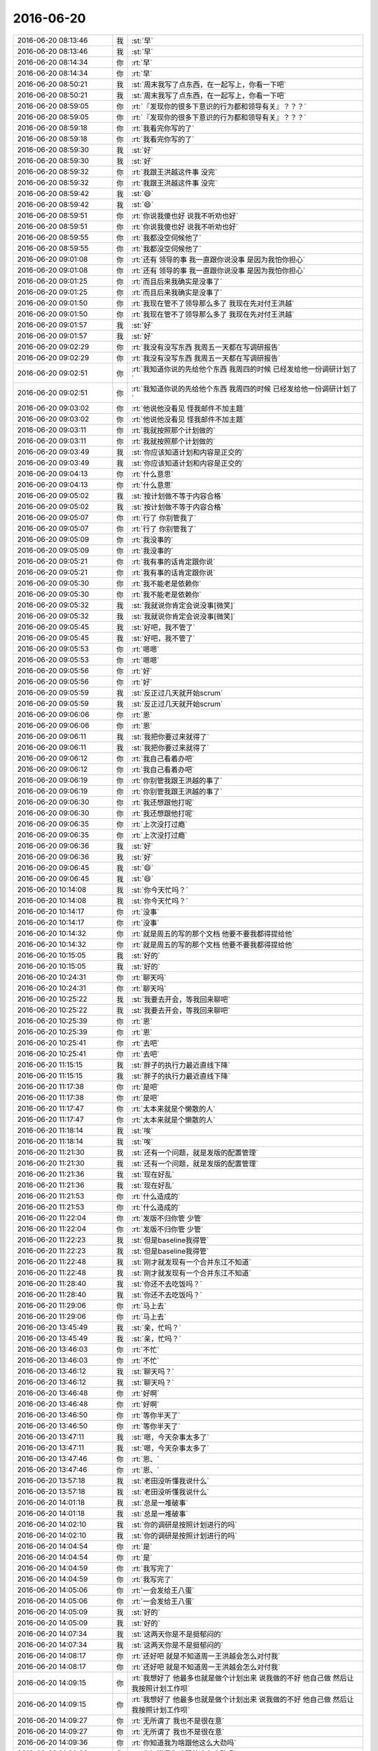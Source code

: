 2016-06-20
-------------

.. list-table::
   :widths: 25, 1, 60

   * - 2016-06-20 08:13:46
     - 我
     - :st:`早`
   * - 2016-06-20 08:13:46
     - 我
     - :st:`早`
   * - 2016-06-20 08:14:34
     - 你
     - :rt:`早`
   * - 2016-06-20 08:14:34
     - 你
     - :rt:`早`
   * - 2016-06-20 08:50:21
     - 我
     - :st:`周末我写了点东西，在一起写上，你看一下吧`
   * - 2016-06-20 08:50:21
     - 我
     - :st:`周末我写了点东西，在一起写上，你看一下吧`
   * - 2016-06-20 08:59:05
     - 你
     - :rt:`『发现你的很多下意识的行为都和领导有关』？？？`
   * - 2016-06-20 08:59:05
     - 你
     - :rt:`『发现你的很多下意识的行为都和领导有关』？？？`
   * - 2016-06-20 08:59:18
     - 你
     - :rt:`我看完你写的了`
   * - 2016-06-20 08:59:18
     - 你
     - :rt:`我看完你写的了`
   * - 2016-06-20 08:59:30
     - 我
     - :st:`好`
   * - 2016-06-20 08:59:30
     - 我
     - :st:`好`
   * - 2016-06-20 08:59:32
     - 你
     - :rt:`我跟王洪越这件事 没完`
   * - 2016-06-20 08:59:32
     - 你
     - :rt:`我跟王洪越这件事 没完`
   * - 2016-06-20 08:59:42
     - 我
     - :st:`😄`
   * - 2016-06-20 08:59:42
     - 我
     - :st:`😄`
   * - 2016-06-20 08:59:51
     - 你
     - :rt:`你说我傻也好 说我不听劝也好`
   * - 2016-06-20 08:59:51
     - 你
     - :rt:`你说我傻也好 说我不听劝也好`
   * - 2016-06-20 08:59:55
     - 你
     - :rt:`我都没空伺候他了`
   * - 2016-06-20 08:59:55
     - 你
     - :rt:`我都没空伺候他了`
   * - 2016-06-20 09:01:08
     - 你
     - :rt:`还有 领导的事 我一直跟你说没事 是因为我怕你担心`
   * - 2016-06-20 09:01:08
     - 你
     - :rt:`还有 领导的事 我一直跟你说没事 是因为我怕你担心`
   * - 2016-06-20 09:01:25
     - 你
     - :rt:`而且后来我确实是没事了`
   * - 2016-06-20 09:01:25
     - 你
     - :rt:`而且后来我确实是没事了`
   * - 2016-06-20 09:01:50
     - 你
     - :rt:`我现在管不了领导那么多了 我现在先对付王洪越`
   * - 2016-06-20 09:01:50
     - 你
     - :rt:`我现在管不了领导那么多了 我现在先对付王洪越`
   * - 2016-06-20 09:01:57
     - 我
     - :st:`好`
   * - 2016-06-20 09:01:57
     - 我
     - :st:`好`
   * - 2016-06-20 09:02:29
     - 你
     - :rt:`我没有没写东西 我周五一天都在写调研报告`
   * - 2016-06-20 09:02:29
     - 你
     - :rt:`我没有没写东西 我周五一天都在写调研报告`
   * - 2016-06-20 09:02:51
     - 你
     - :rt:`我知道你说的先给他个东西 我周四的时候 已经发给他一份调研计划了`
   * - 2016-06-20 09:02:51
     - 你
     - :rt:`我知道你说的先给他个东西 我周四的时候 已经发给他一份调研计划了`
   * - 2016-06-20 09:03:02
     - 你
     - :rt:`他说他没看见  怪我邮件不加主题`
   * - 2016-06-20 09:03:02
     - 你
     - :rt:`他说他没看见  怪我邮件不加主题`
   * - 2016-06-20 09:03:11
     - 你
     - :rt:`我就按照那个计划做的`
   * - 2016-06-20 09:03:11
     - 你
     - :rt:`我就按照那个计划做的`
   * - 2016-06-20 09:03:49
     - 我
     - :st:`你应该知道计划和内容是正交的`
   * - 2016-06-20 09:03:49
     - 我
     - :st:`你应该知道计划和内容是正交的`
   * - 2016-06-20 09:04:13
     - 你
     - :rt:`什么意思`
   * - 2016-06-20 09:04:13
     - 你
     - :rt:`什么意思`
   * - 2016-06-20 09:05:02
     - 我
     - :st:`按计划做不等于内容合格`
   * - 2016-06-20 09:05:02
     - 我
     - :st:`按计划做不等于内容合格`
   * - 2016-06-20 09:05:07
     - 你
     - :rt:`行了 你别管我了`
   * - 2016-06-20 09:05:07
     - 你
     - :rt:`行了 你别管我了`
   * - 2016-06-20 09:05:09
     - 你
     - :rt:`我没事的`
   * - 2016-06-20 09:05:09
     - 你
     - :rt:`我没事的`
   * - 2016-06-20 09:05:21
     - 你
     - :rt:`我有事的话肯定跟你说`
   * - 2016-06-20 09:05:21
     - 你
     - :rt:`我有事的话肯定跟你说`
   * - 2016-06-20 09:05:30
     - 你
     - :rt:`我不能老是依赖你`
   * - 2016-06-20 09:05:30
     - 你
     - :rt:`我不能老是依赖你`
   * - 2016-06-20 09:05:32
     - 我
     - :st:`我就说你肯定会说没事[微笑]`
   * - 2016-06-20 09:05:32
     - 我
     - :st:`我就说你肯定会说没事[微笑]`
   * - 2016-06-20 09:05:45
     - 我
     - :st:`好吧，我不管了`
   * - 2016-06-20 09:05:45
     - 我
     - :st:`好吧，我不管了`
   * - 2016-06-20 09:05:53
     - 你
     - :rt:`嗯嗯`
   * - 2016-06-20 09:05:53
     - 你
     - :rt:`嗯嗯`
   * - 2016-06-20 09:05:56
     - 你
     - :rt:`好`
   * - 2016-06-20 09:05:56
     - 你
     - :rt:`好`
   * - 2016-06-20 09:05:59
     - 我
     - :st:`反正过几天就开始scrum`
   * - 2016-06-20 09:05:59
     - 我
     - :st:`反正过几天就开始scrum`
   * - 2016-06-20 09:06:06
     - 你
     - :rt:`恩`
   * - 2016-06-20 09:06:06
     - 你
     - :rt:`恩`
   * - 2016-06-20 09:06:11
     - 我
     - :st:`我把你要过来就得了`
   * - 2016-06-20 09:06:11
     - 我
     - :st:`我把你要过来就得了`
   * - 2016-06-20 09:06:12
     - 你
     - :rt:`我自己看着办吧`
   * - 2016-06-20 09:06:12
     - 你
     - :rt:`我自己看着办吧`
   * - 2016-06-20 09:06:19
     - 你
     - :rt:`你别管我跟王洪越的事了`
   * - 2016-06-20 09:06:19
     - 你
     - :rt:`你别管我跟王洪越的事了`
   * - 2016-06-20 09:06:30
     - 你
     - :rt:`我还想跟他打呢`
   * - 2016-06-20 09:06:30
     - 你
     - :rt:`我还想跟他打呢`
   * - 2016-06-20 09:06:35
     - 你
     - :rt:`上次没打过瘾`
   * - 2016-06-20 09:06:35
     - 你
     - :rt:`上次没打过瘾`
   * - 2016-06-20 09:06:36
     - 我
     - :st:`好`
   * - 2016-06-20 09:06:36
     - 我
     - :st:`好`
   * - 2016-06-20 09:06:45
     - 我
     - :st:`😄`
   * - 2016-06-20 09:06:45
     - 我
     - :st:`😄`
   * - 2016-06-20 10:14:08
     - 我
     - :st:`你今天忙吗？`
   * - 2016-06-20 10:14:08
     - 我
     - :st:`你今天忙吗？`
   * - 2016-06-20 10:14:17
     - 你
     - :rt:`没事`
   * - 2016-06-20 10:14:17
     - 你
     - :rt:`没事`
   * - 2016-06-20 10:14:32
     - 你
     - :rt:`就是周五的写的那个文档 他要不要我都得提给他`
   * - 2016-06-20 10:14:32
     - 你
     - :rt:`就是周五的写的那个文档 他要不要我都得提给他`
   * - 2016-06-20 10:15:05
     - 我
     - :st:`好的`
   * - 2016-06-20 10:15:05
     - 我
     - :st:`好的`
   * - 2016-06-20 10:24:31
     - 你
     - :rt:`聊天吗`
   * - 2016-06-20 10:24:31
     - 你
     - :rt:`聊天吗`
   * - 2016-06-20 10:25:22
     - 我
     - :st:`我要去开会，等我回来聊吧`
   * - 2016-06-20 10:25:22
     - 我
     - :st:`我要去开会，等我回来聊吧`
   * - 2016-06-20 10:25:39
     - 你
     - :rt:`恩`
   * - 2016-06-20 10:25:39
     - 你
     - :rt:`恩`
   * - 2016-06-20 10:25:41
     - 你
     - :rt:`去吧`
   * - 2016-06-20 10:25:41
     - 你
     - :rt:`去吧`
   * - 2016-06-20 11:15:15
     - 我
     - :st:`胖子的执行力最近直线下降`
   * - 2016-06-20 11:15:15
     - 我
     - :st:`胖子的执行力最近直线下降`
   * - 2016-06-20 11:17:38
     - 你
     - :rt:`是吧`
   * - 2016-06-20 11:17:38
     - 你
     - :rt:`是吧`
   * - 2016-06-20 11:17:47
     - 你
     - :rt:`太本来就是个懒散的人`
   * - 2016-06-20 11:17:47
     - 你
     - :rt:`太本来就是个懒散的人`
   * - 2016-06-20 11:18:14
     - 我
     - :st:`唉`
   * - 2016-06-20 11:18:14
     - 我
     - :st:`唉`
   * - 2016-06-20 11:21:30
     - 我
     - :st:`还有一个问题，就是发版的配置管理`
   * - 2016-06-20 11:21:30
     - 我
     - :st:`还有一个问题，就是发版的配置管理`
   * - 2016-06-20 11:21:36
     - 我
     - :st:`现在好乱`
   * - 2016-06-20 11:21:36
     - 我
     - :st:`现在好乱`
   * - 2016-06-20 11:21:53
     - 你
     - :rt:`什么造成的`
   * - 2016-06-20 11:21:53
     - 你
     - :rt:`什么造成的`
   * - 2016-06-20 11:22:04
     - 你
     - :rt:`发版不归你管 少管`
   * - 2016-06-20 11:22:04
     - 你
     - :rt:`发版不归你管 少管`
   * - 2016-06-20 11:22:23
     - 我
     - :st:`但是baseline我得管`
   * - 2016-06-20 11:22:23
     - 我
     - :st:`但是baseline我得管`
   * - 2016-06-20 11:22:48
     - 我
     - :st:`刚才就发现有一个合并东江不知道`
   * - 2016-06-20 11:22:48
     - 我
     - :st:`刚才就发现有一个合并东江不知道`
   * - 2016-06-20 11:28:40
     - 我
     - :st:`你还不去吃饭吗？`
   * - 2016-06-20 11:28:40
     - 我
     - :st:`你还不去吃饭吗？`
   * - 2016-06-20 11:29:06
     - 你
     - :rt:`马上去`
   * - 2016-06-20 11:29:06
     - 你
     - :rt:`马上去`
   * - 2016-06-20 13:45:49
     - 我
     - :st:`亲，忙吗？`
   * - 2016-06-20 13:45:49
     - 我
     - :st:`亲，忙吗？`
   * - 2016-06-20 13:46:03
     - 你
     - :rt:`不忙`
   * - 2016-06-20 13:46:03
     - 你
     - :rt:`不忙`
   * - 2016-06-20 13:46:12
     - 我
     - :st:`聊天吗？`
   * - 2016-06-20 13:46:12
     - 我
     - :st:`聊天吗？`
   * - 2016-06-20 13:46:48
     - 你
     - :rt:`好啊`
   * - 2016-06-20 13:46:48
     - 你
     - :rt:`好啊`
   * - 2016-06-20 13:46:50
     - 你
     - :rt:`等你半天了`
   * - 2016-06-20 13:46:50
     - 你
     - :rt:`等你半天了`
   * - 2016-06-20 13:47:11
     - 我
     - :st:`嗯，今天杂事太多了`
   * - 2016-06-20 13:47:11
     - 我
     - :st:`嗯，今天杂事太多了`
   * - 2016-06-20 13:47:46
     - 你
     - :rt:`恩、`
   * - 2016-06-20 13:47:46
     - 你
     - :rt:`恩、`
   * - 2016-06-20 13:57:18
     - 我
     - :st:`老田没听懂我说什么`
   * - 2016-06-20 13:57:18
     - 我
     - :st:`老田没听懂我说什么`
   * - 2016-06-20 14:01:18
     - 我
     - :st:`总是一堆破事`
   * - 2016-06-20 14:01:18
     - 我
     - :st:`总是一堆破事`
   * - 2016-06-20 14:02:10
     - 我
     - :st:`你的调研是按照计划进行的吗`
   * - 2016-06-20 14:02:10
     - 我
     - :st:`你的调研是按照计划进行的吗`
   * - 2016-06-20 14:04:54
     - 你
     - :rt:`是`
   * - 2016-06-20 14:04:54
     - 你
     - :rt:`是`
   * - 2016-06-20 14:04:59
     - 你
     - :rt:`我写完了`
   * - 2016-06-20 14:04:59
     - 你
     - :rt:`我写完了`
   * - 2016-06-20 14:05:06
     - 你
     - :rt:`一会发给王八蛋`
   * - 2016-06-20 14:05:06
     - 你
     - :rt:`一会发给王八蛋`
   * - 2016-06-20 14:05:09
     - 我
     - :st:`好的`
   * - 2016-06-20 14:05:09
     - 我
     - :st:`好的`
   * - 2016-06-20 14:07:34
     - 我
     - :st:`这两天你是不是挺郁闷的`
   * - 2016-06-20 14:07:34
     - 我
     - :st:`这两天你是不是挺郁闷的`
   * - 2016-06-20 14:08:17
     - 你
     - :rt:`还好吧 就是不知道周一王洪越会怎么对付我`
   * - 2016-06-20 14:08:17
     - 你
     - :rt:`还好吧 就是不知道周一王洪越会怎么对付我`
   * - 2016-06-20 14:09:15
     - 你
     - :rt:`我想好了 他最多也就是做个计划出来 说我做的不好 他自己做 然后让我按照计划工作呗`
   * - 2016-06-20 14:09:15
     - 你
     - :rt:`我想好了 他最多也就是做个计划出来 说我做的不好 他自己做 然后让我按照计划工作呗`
   * - 2016-06-20 14:09:27
     - 你
     - :rt:`无所谓了 我也不是很在意`
   * - 2016-06-20 14:09:27
     - 你
     - :rt:`无所谓了 我也不是很在意`
   * - 2016-06-20 14:09:36
     - 你
     - :rt:`你知道我为啥跟他这么大劲吗`
   * - 2016-06-20 14:09:36
     - 你
     - :rt:`你知道我为啥跟他这么大劲吗`
   * - 2016-06-20 14:09:51
     - 我
     - :st:`因为他没事找事`
   * - 2016-06-20 14:09:51
     - 我
     - :st:`因为他没事找事`
   * - 2016-06-20 14:10:07
     - 你
     - :rt:`vertica调研的事已经结束了 领导都说了 vertica调研告于段落`
   * - 2016-06-20 14:10:07
     - 你
     - :rt:`vertica调研的事已经结束了 领导都说了 vertica调研告于段落`
   * - 2016-06-20 14:10:12
     - 你
     - :rt:`他就是没事找事`
   * - 2016-06-20 14:10:12
     - 你
     - :rt:`他就是没事找事`
   * - 2016-06-20 14:10:35
     - 我
     - :st:`是`
   * - 2016-06-20 14:10:35
     - 我
     - :st:`是`
   * - 2016-06-20 14:10:53
     - 你
     - :rt:`领导有天亲口说的 而且他并没有让王志新做GP的`
   * - 2016-06-20 14:10:53
     - 你
     - :rt:`领导有天亲口说的 而且他并没有让王志新做GP的`
   * - 2016-06-20 14:11:22
     - 我
     - :st:`嗯`
   * - 2016-06-20 14:11:22
     - 我
     - :st:`嗯`
   * - 2016-06-20 14:11:51
     - 我
     - :st:`好了，别理他了`
   * - 2016-06-20 14:11:51
     - 我
     - :st:`好了，别理他了`
   * - 2016-06-20 14:12:06
     - 你
     - :rt:`恩`
   * - 2016-06-20 14:12:06
     - 你
     - :rt:`恩`
   * - 2016-06-20 14:12:13
     - 你
     - :rt:`你为什么觉得我会郁闷呢`
   * - 2016-06-20 14:12:13
     - 你
     - :rt:`你为什么觉得我会郁闷呢`
   * - 2016-06-20 14:12:27
     - 我
     - :st:`直觉`
   * - 2016-06-20 14:12:27
     - 我
     - :st:`直觉`
   * - 2016-06-20 14:12:49
     - 你
     - :rt:`嗯嗯 找以前我肯定会的`
   * - 2016-06-20 14:12:49
     - 你
     - :rt:`嗯嗯 找以前我肯定会的`
   * - 2016-06-20 14:13:00
     - 你
     - :rt:`你那天叫他 其实挺明显的`
   * - 2016-06-20 14:13:00
     - 你
     - :rt:`你那天叫他 其实挺明显的`
   * - 2016-06-20 14:13:01
     - 你
     - :rt:`哈哈`
   * - 2016-06-20 14:13:01
     - 你
     - :rt:`哈哈`
   * - 2016-06-20 14:13:03
     - 你
     - :rt:`多谢`
   * - 2016-06-20 14:13:03
     - 你
     - :rt:`多谢`
   * - 2016-06-20 14:13:10
     - 你
     - :rt:`多谢你帮我`
   * - 2016-06-20 14:13:10
     - 你
     - :rt:`多谢你帮我`
   * - 2016-06-20 14:13:24
     - 我
     - :st:`没什么啦，我应该做的`
   * - 2016-06-20 14:13:24
     - 我
     - :st:`没什么啦，我应该做的`
   * - 2016-06-20 14:13:51
     - 你
     - :rt:`哈哈`
   * - 2016-06-20 14:13:51
     - 你
     - :rt:`哈哈`
   * - 2016-06-20 14:14:00
     - 你
     - :rt:`没事拉 当天我就没事了`
   * - 2016-06-20 14:14:00
     - 你
     - :rt:`没事拉 当天我就没事了`
   * - 2016-06-20 14:14:24
     - 你
     - :rt:`说实话 那天你或者领导不在的话 我不一定跟他吵`
   * - 2016-06-20 14:14:24
     - 你
     - :rt:`说实话 那天你或者领导不在的话 我不一定跟他吵`
   * - 2016-06-20 14:14:36
     - 你
     - :rt:`我吵就是要让领导知道`
   * - 2016-06-20 14:14:36
     - 你
     - :rt:`我吵就是要让领导知道`
   * - 2016-06-20 14:15:11
     - 我
     - :st:`我知道`
   * - 2016-06-20 14:15:11
     - 我
     - :st:`我知道`
   * - 2016-06-20 14:15:27
     - 我
     - :st:`不过你当时也是在气头上`
   * - 2016-06-20 14:15:27
     - 我
     - :st:`不过你当时也是在气头上`
   * - 2016-06-20 14:56:02
     - 你
     - :rt:`唉 又犯错误了`
   * - 2016-06-20 14:56:02
     - 你
     - :rt:`唉 又犯错误了`
   * - 2016-06-20 14:56:17
     - 我
     - :st:`怎么了？`
   * - 2016-06-20 14:56:17
     - 我
     - :st:`怎么了？`
   * - 2016-06-20 14:56:39
     - 你
     - :rt:`监控工具需求变更的事`
   * - 2016-06-20 14:56:39
     - 你
     - :rt:`监控工具需求变更的事`
   * - 2016-06-20 14:57:14
     - 我
     - :st:`没事的`
   * - 2016-06-20 14:57:14
     - 我
     - :st:`没事的`
   * - 2016-06-20 15:13:46
     - 你
     - :rt:`改完了`
   * - 2016-06-20 15:13:46
     - 你
     - :rt:`改完了`
   * - 2016-06-20 15:14:03
     - 你
     - :rt:`我没看邮件 结果我改的跟RD提的不一致了`
   * - 2016-06-20 15:14:03
     - 你
     - :rt:`我没看邮件 结果我改的跟RD提的不一致了`
   * - 2016-06-20 15:14:04
     - 我
     - :st:`好的，我看他们都回邮件没有问题`
   * - 2016-06-20 15:14:04
     - 我
     - :st:`好的，我看他们都回邮件没有问题`
   * - 2016-06-20 15:14:21
     - 我
     - :st:`哦`
   * - 2016-06-20 15:14:21
     - 我
     - :st:`哦`
   * - 2016-06-20 15:14:51
     - 你
     - :rt:`RD当初找我的时候提的A，邮件上写的B`
   * - 2016-06-20 15:14:51
     - 你
     - :rt:`RD当初找我的时候提的A，邮件上写的B`
   * - 2016-06-20 15:14:58
     - 你
     - :rt:`唉 感觉自己被坑了`
   * - 2016-06-20 15:14:58
     - 你
     - :rt:`唉 感觉自己被坑了`
   * - 2016-06-20 15:15:11
     - 我
     - :st:`是，他们组老是这样`
   * - 2016-06-20 15:15:11
     - 我
     - :st:`是，他们组老是这样`
   * - 2016-06-20 15:15:22
     - 你
     - :rt:`算了 就这样吧`
   * - 2016-06-20 15:15:22
     - 你
     - :rt:`算了 就这样吧`
   * - 2016-06-20 15:15:37
     - 你
     - :rt:`已经磨磨唧唧的整完了`
   * - 2016-06-20 15:15:37
     - 你
     - :rt:`已经磨磨唧唧的整完了`
   * - 2016-06-20 15:15:45
     - 我
     - :st:`好在也没什么大的事情`
   * - 2016-06-20 15:15:45
     - 我
     - :st:`好在也没什么大的事情`
   * - 2016-06-20 15:15:50
     - 你
     - :rt:`是`
   * - 2016-06-20 15:15:50
     - 你
     - :rt:`是`
   * - 2016-06-20 15:15:53
     - 你
     - :rt:`没大事`
   * - 2016-06-20 15:15:53
     - 你
     - :rt:`没大事`
   * - 2016-06-20 15:17:59
     - 我
     - :st:`我暂时没事了`
   * - 2016-06-20 15:17:59
     - 我
     - :st:`我暂时没事了`
   * - 2016-06-20 15:19:22
     - 你
     - :rt:`恩 好`
   * - 2016-06-20 15:19:22
     - 你
     - :rt:`恩 好`
   * - 2016-06-20 15:21:21
     - 你
     - :rt:`我把调研文档发给他了`
   * - 2016-06-20 15:21:21
     - 你
     - :rt:`我把调研文档发给他了`
   * - 2016-06-20 15:22:09
     - 我
     - :st:`好的，不理他，咱俩聊天吧`
   * - 2016-06-20 15:22:09
     - 我
     - :st:`好的，不理他，咱俩聊天吧`
   * - 2016-06-20 15:22:19
     - 你
     - :rt:`以后需求真不去会议室啦`
   * - 2016-06-20 15:22:19
     - 你
     - :rt:`以后需求真不去会议室啦`
   * - 2016-06-20 15:22:23
     - 你
     - :rt:`唉`
   * - 2016-06-20 15:22:23
     - 你
     - :rt:`唉`
   * - 2016-06-20 15:22:33
     - 我
     - :st:`哦`
   * - 2016-06-20 15:22:33
     - 我
     - :st:`哦`
   * - 2016-06-20 15:22:38
     - 你
     - :rt:`我问你个问题`
   * - 2016-06-20 15:22:38
     - 你
     - :rt:`我问你个问题`
   * - 2016-06-20 15:23:06
     - 你
     - :rt:`你现在想起我的时候 会觉得我是个很冒失 没轻没重的人吗`
   * - 2016-06-20 15:23:06
     - 你
     - :rt:`你现在想起我的时候 会觉得我是个很冒失 没轻没重的人吗`
   * - 2016-06-20 15:23:18
     - 我
     - :st:`不是呀`
   * - 2016-06-20 15:23:18
     - 我
     - :st:`不是呀`
   * - 2016-06-20 15:23:24
     - 我
     - :st:`怎么啦？`
   * - 2016-06-20 15:23:24
     - 我
     - :st:`怎么啦？`
   * - 2016-06-20 15:24:08
     - 你
     - :rt:`怎么我觉得我每次犯错的时候 都被王洪越抓着不放呢`
   * - 2016-06-20 15:24:08
     - 你
     - :rt:`怎么我觉得我每次犯错的时候 都被王洪越抓着不放呢`
   * - 2016-06-20 15:24:13
     - 你
     - :rt:`真是个王八蛋`
   * - 2016-06-20 15:24:13
     - 你
     - :rt:`真是个王八蛋`
   * - 2016-06-20 15:24:29
     - 你
     - :rt:`说点别的吧、`
   * - 2016-06-20 15:24:29
     - 你
     - :rt:`说点别的吧、`
   * - 2016-06-20 15:24:33
     - 我
     - :st:`好的`
   * - 2016-06-20 15:24:33
     - 我
     - :st:`好的`
   * - 2016-06-20 15:24:34
     - 你
     - :rt:`赶紧换话题`
   * - 2016-06-20 15:24:34
     - 你
     - :rt:`赶紧换话题`
   * - 2016-06-20 15:24:42
     - 你
     - :rt:`不然我又开始钻了`
   * - 2016-06-20 15:24:42
     - 你
     - :rt:`不然我又开始钻了`
   * - 2016-06-20 15:25:07
     - 我
     - :st:`你姐的房子装好了吗`
   * - 2016-06-20 15:25:07
     - 我
     - :st:`你姐的房子装好了吗`
   * - 2016-06-20 15:25:19
     - 你
     - :rt:`恩 差不多了`
   * - 2016-06-20 15:25:19
     - 你
     - :rt:`恩 差不多了`
   * - 2016-06-20 15:26:02
     - 我
     - :st:`她原来是租房吗`
   * - 2016-06-20 15:26:02
     - 我
     - :st:`她原来是租房吗`
   * - 2016-06-20 15:26:13
     - 你
     - :rt:`已经没啥事了 就剩下买买零头八角的`
   * - 2016-06-20 15:26:13
     - 你
     - :rt:`已经没啥事了 就剩下买买零头八角的`
   * - 2016-06-20 15:26:18
     - 你
     - :rt:`嗯嗯 租房子`
   * - 2016-06-20 15:26:18
     - 你
     - :rt:`嗯嗯 租房子`
   * - 2016-06-20 15:26:25
     - 你
     - :rt:`在丰台区`
   * - 2016-06-20 15:26:25
     - 你
     - :rt:`在丰台区`
   * - 2016-06-20 15:26:42
     - 我
     - :st:`那上班是不是远了`
   * - 2016-06-20 15:26:42
     - 我
     - :st:`那上班是不是远了`
   * - 2016-06-20 15:27:05
     - 你
     - :rt:`猜对了`
   * - 2016-06-20 15:27:05
     - 你
     - :rt:`猜对了`
   * - 2016-06-20 15:27:33
     - 你
     - :rt:`不过还算能接受 上班1：40`
   * - 2016-06-20 15:27:33
     - 你
     - :rt:`不过还算能接受 上班1：40`
   * - 2016-06-20 15:27:41
     - 你
     - :rt:`差不多吧`
   * - 2016-06-20 15:27:41
     - 你
     - :rt:`差不多吧`
   * - 2016-06-20 15:27:43
     - 我
     - :st:`还行`
   * - 2016-06-20 15:27:43
     - 我
     - :st:`还行`
   * - 2016-06-20 15:27:52
     - 我
     - :st:`在北京不算太远`
   * - 2016-06-20 15:27:52
     - 我
     - :st:`在北京不算太远`
   * - 2016-06-20 15:27:55
     - 你
     - :rt:`我看他每天跟我起床差不多`
   * - 2016-06-20 15:27:55
     - 你
     - :rt:`我看他每天跟我起床差不多`
   * - 2016-06-20 15:27:57
     - 你
     - :rt:`是呢`
   * - 2016-06-20 15:27:57
     - 你
     - :rt:`是呢`
   * - 2016-06-20 15:28:09
     - 我
     - :st:`有地铁吗`
   * - 2016-06-20 15:28:09
     - 我
     - :st:`有地铁吗`
   * - 2016-06-20 15:28:11
     - 你
     - :rt:`主要出了门就有车 而且有座`
   * - 2016-06-20 15:28:11
     - 你
     - :rt:`主要出了门就有车 而且有座`
   * - 2016-06-20 15:28:22
     - 我
     - :st:`不错`
   * - 2016-06-20 15:28:22
     - 我
     - :st:`不错`
   * - 2016-06-20 15:28:23
     - 你
     - :rt:`他们小区有到地铁的通勤车`
   * - 2016-06-20 15:28:23
     - 你
     - :rt:`他们小区有到地铁的通勤车`
   * - 2016-06-20 15:28:27
     - 你
     - :rt:`走高速`
   * - 2016-06-20 15:28:27
     - 你
     - :rt:`走高速`
   * - 2016-06-20 15:28:33
     - 你
     - :rt:`据说20分钟到地铁`
   * - 2016-06-20 15:28:33
     - 你
     - :rt:`据说20分钟到地铁`
   * - 2016-06-20 15:28:51
     - 我
     - :st:`那就方便了`
   * - 2016-06-20 15:28:51
     - 我
     - :st:`那就方便了`
   * - 2016-06-20 15:29:05
     - 你
     - :rt:`都这样了`
   * - 2016-06-20 15:29:05
     - 你
     - :rt:`都这样了`
   * - 2016-06-20 15:29:14
     - 你
     - :rt:`其实我 还是希望我姐来天津的`
   * - 2016-06-20 15:29:14
     - 你
     - :rt:`其实我 还是希望我姐来天津的`
   * - 2016-06-20 15:29:17
     - 你
     - :rt:`跟我在一起`
   * - 2016-06-20 15:29:17
     - 你
     - :rt:`跟我在一起`
   * - 2016-06-20 15:29:28
     - 你
     - :rt:`我昨天又跟我姐吵架了`
   * - 2016-06-20 15:29:28
     - 你
     - :rt:`我昨天又跟我姐吵架了`
   * - 2016-06-20 15:29:35
     - 我
     - :st:`为啥呀`
   * - 2016-06-20 15:29:35
     - 我
     - :st:`为啥呀`
   * - 2016-06-20 15:30:44
     - 你
     - :rt:`昨天晚上就好了`
   * - 2016-06-20 15:30:44
     - 你
     - :rt:`昨天晚上就好了`
   * - 2016-06-20 15:30:54
     - 你
     - :rt:`下午吵得`
   * - 2016-06-20 15:30:54
     - 你
     - :rt:`下午吵得`
   * - 2016-06-20 15:31:17
     - 我
     - :st:`哦`
   * - 2016-06-20 15:31:17
     - 我
     - :st:`哦`
   * - 2016-06-20 15:31:23
     - 你
     - :rt:`我妈妈周六的时候跟我视频 说大姑爷对她没有对他妈妈好 把她当外人`
   * - 2016-06-20 15:31:23
     - 你
     - :rt:`我妈妈周六的时候跟我视频 说大姑爷对她没有对他妈妈好 把她当外人`
   * - 2016-06-20 15:31:28
     - 你
     - :rt:`那家伙 难受的哭了`
   * - 2016-06-20 15:31:28
     - 你
     - :rt:`那家伙 难受的哭了`
   * - 2016-06-20 15:31:34
     - 你
     - :rt:`我一听气得不行`
   * - 2016-06-20 15:31:34
     - 你
     - :rt:`我一听气得不行`
   * - 2016-06-20 15:31:47
     - 我
     - :st:`哦`
   * - 2016-06-20 15:31:47
     - 我
     - :st:`哦`
   * - 2016-06-20 15:32:00
     - 你
     - :rt:`我劝劝她呗 后来跟我姐说 别让我姐夫表现的太明显 毕竟在一起的时候也不多`
   * - 2016-06-20 15:32:00
     - 你
     - :rt:`我劝劝她呗 后来跟我姐说 别让我姐夫表现的太明显 毕竟在一起的时候也不多`
   * - 2016-06-20 15:32:11
     - 你
     - :rt:`我姐就跟我火了 说我妈妈没事找事啥的`
   * - 2016-06-20 15:32:11
     - 你
     - :rt:`我姐就跟我火了 说我妈妈没事找事啥的`
   * - 2016-06-20 15:32:16
     - 你
     - :rt:`我就跟他火了`
   * - 2016-06-20 15:32:16
     - 你
     - :rt:`我就跟他火了`
   * - 2016-06-20 15:33:21
     - 我
     - :st:`唉`
   * - 2016-06-20 15:33:21
     - 我
     - :st:`唉`
   * - 2016-06-20 15:33:35
     - 我
     - :st:`这个真不好说`
   * - 2016-06-20 15:33:35
     - 我
     - :st:`这个真不好说`
   * - 2016-06-20 15:33:47
     - 你
     - :rt:`没事`
   * - 2016-06-20 15:33:47
     - 你
     - :rt:`没事`
   * - 2016-06-20 15:33:49
     - 你
     - :rt:`你别管了`
   * - 2016-06-20 15:33:49
     - 你
     - :rt:`你别管了`
   * - 2016-06-20 15:33:57
     - 你
     - :rt:`这里边的信息你太多不知道的`
   * - 2016-06-20 15:33:57
     - 你
     - :rt:`这里边的信息你太多不知道的`
   * - 2016-06-20 15:34:00
     - 我
     - :st:`我肯定不管`
   * - 2016-06-20 15:34:00
     - 我
     - :st:`我肯定不管`
   * - 2016-06-20 15:34:07
     - 你
     - :rt:`哈哈`
   * - 2016-06-20 15:34:07
     - 你
     - :rt:`哈哈`
   * - 2016-06-20 15:34:18
     - 我
     - :st:`这我可不敢掺和😱`
   * - 2016-06-20 15:34:18
     - 我
     - :st:`这我可不敢掺和😱`
   * - 2016-06-20 15:34:25
     - 你
     - :rt:`呵呵`
   * - 2016-06-20 15:34:25
     - 你
     - :rt:`呵呵`
   * - 2016-06-20 15:35:33
     - 你
     - :rt:`说点别的`
   * - 2016-06-20 15:35:33
     - 你
     - :rt:`说点别的`
   * - 2016-06-20 15:35:42
     - 你
     - :rt:`你怎么觉得我老是盯着领导了`
   * - 2016-06-20 15:35:42
     - 你
     - :rt:`你怎么觉得我老是盯着领导了`
   * - 2016-06-20 15:35:58
     - 你
     - :rt:`我现在已经感觉不到喜欢他的感觉了 你别担心了`
   * - 2016-06-20 15:35:58
     - 你
     - :rt:`我现在已经感觉不到喜欢他的感觉了 你别担心了`
   * - 2016-06-20 15:36:00
     - 你
     - :rt:`真的`
   * - 2016-06-20 15:36:00
     - 你
     - :rt:`真的`
   * - 2016-06-20 15:36:07
     - 我
     - :st:`不是我觉得，是我看见的`
   * - 2016-06-20 15:36:07
     - 我
     - :st:`不是我觉得，是我看见的`
   * - 2016-06-20 15:36:17
     - 你
     - :rt:`你看见啥了？？？？`
   * - 2016-06-20 15:36:17
     - 你
     - :rt:`你看见啥了？？？？`
   * - 2016-06-20 15:36:23
     - 我
     - :st:`一些很小的细节`
   * - 2016-06-20 15:36:23
     - 我
     - :st:`一些很小的细节`
   * - 2016-06-20 15:36:42
     - 我
     - :st:`有时候你说话就会瞄他一眼这样的`
   * - 2016-06-20 15:36:42
     - 我
     - :st:`有时候你说话就会瞄他一眼这样的`
   * - 2016-06-20 15:36:45
     - 你
     - :rt:`对了 你那天说 我跟王八蛋吵吵对我不利 是为了稳定我的情绪吗`
   * - 2016-06-20 15:36:45
     - 你
     - :rt:`对了 你那天说 我跟王八蛋吵吵对我不利 是为了稳定我的情绪吗`
   * - 2016-06-20 15:36:52
     - 我
     - :st:`不是`
   * - 2016-06-20 15:36:52
     - 我
     - :st:`不是`
   * - 2016-06-20 15:36:59
     - 你
     - :rt:`真的假的？`
   * - 2016-06-20 15:36:59
     - 你
     - :rt:`真的假的？`
   * - 2016-06-20 15:37:07
     - 我
     - :st:`我的分析都写了，你看了吧`
   * - 2016-06-20 15:37:07
     - 我
     - :st:`我的分析都写了，你看了吧`
   * - 2016-06-20 15:37:13
     - 你
     - :rt:`我看了`
   * - 2016-06-20 15:37:13
     - 你
     - :rt:`我看了`
   * - 2016-06-20 15:37:26
     - 你
     - :rt:`要是这个不利的话 没事`
   * - 2016-06-20 15:37:26
     - 你
     - :rt:`要是这个不利的话 没事`
   * - 2016-06-20 15:37:42
     - 你
     - :rt:`这件事 我有把握 我跟他打架也没事`
   * - 2016-06-20 15:37:42
     - 你
     - :rt:`这件事 我有把握 我跟他打架也没事`
   * - 2016-06-20 15:37:49
     - 我
     - :st:`好吧`
   * - 2016-06-20 15:37:49
     - 我
     - :st:`好吧`
   * - 2016-06-20 15:37:57
     - 你
     - :rt:`我只是在意别人对我的看法`
   * - 2016-06-20 15:37:57
     - 你
     - :rt:`我只是在意别人对我的看法`
   * - 2016-06-20 15:38:11
     - 你
     - :rt:`别人别把我当成耿燕`
   * - 2016-06-20 15:38:11
     - 你
     - :rt:`别人别把我当成耿燕`
   * - 2016-06-20 15:38:18
     - 你
     - :rt:`那样式的`
   * - 2016-06-20 15:38:18
     - 你
     - :rt:`那样式的`
   * - 2016-06-20 15:39:45
     - 我
     - :st:`那倒不至于`
   * - 2016-06-20 15:39:45
     - 我
     - :st:`那倒不至于`
   * - 2016-06-20 15:40:13
     - 我
     - :st:`偶尔一两次没事的`
   * - 2016-06-20 15:40:13
     - 我
     - :st:`偶尔一两次没事的`
   * - 2016-06-20 15:41:00
     - 你
     - :rt:`恩`
   * - 2016-06-20 15:41:00
     - 你
     - :rt:`恩`
   * - 2016-06-20 15:51:49
     - 你
     - :rt:`我看记录了`
   * - 2016-06-20 15:51:49
     - 你
     - :rt:`我看记录了`
   * - 2016-06-20 15:52:02
     - 我
     - :st:`嗯`
   * - 2016-06-20 15:52:02
     - 我
     - :st:`嗯`
   * - 2016-06-20 15:52:16
     - 你
     - :rt:`我们现在聊天少了好像`
   * - 2016-06-20 15:52:16
     - 你
     - :rt:`我们现在聊天少了好像`
   * - 2016-06-20 15:52:31
     - 我
     - :st:`没错`
   * - 2016-06-20 15:52:31
     - 我
     - :st:`没错`
   * - 2016-06-20 15:52:37
     - 我
     - :st:`少了很多`
   * - 2016-06-20 15:52:37
     - 我
     - :st:`少了很多`
   * - 2016-06-20 15:52:40
     - 你
     - :rt:`为什么`
   * - 2016-06-20 15:52:40
     - 你
     - :rt:`为什么`
   * - 2016-06-20 15:52:44
     - 你
     - :rt:`我不说话了`
   * - 2016-06-20 15:52:44
     - 你
     - :rt:`我不说话了`
   * - 2016-06-20 15:53:02
     - 我
     - :st:`我也不知道`
   * - 2016-06-20 15:53:02
     - 我
     - :st:`我也不知道`
   * - 2016-06-20 15:53:09
     - 你
     - :rt:`我好像问题不像以前那么多了 你好像不是总找我了`
   * - 2016-06-20 15:53:09
     - 你
     - :rt:`我好像问题不像以前那么多了 你好像不是总找我了`
   * - 2016-06-20 15:53:22
     - 你
     - :rt:`你察觉到我的变化了吗`
   * - 2016-06-20 15:53:22
     - 你
     - :rt:`你察觉到我的变化了吗`
   * - 2016-06-20 15:53:38
     - 我
     - :st:`你一直在变`
   * - 2016-06-20 15:53:47
     - 你
     - :rt:`变？`
   * - 2016-06-20 15:53:47
     - 你
     - :rt:`变？`
   * - 2016-06-20 15:53:50
     - 你
     - :rt:`什么意思`
   * - 2016-06-20 15:53:50
     - 你
     - :rt:`什么意思`
   * - 2016-06-20 15:54:37
     - 我
     - :st:`就是说你一直在不停的成长`
   * - 2016-06-20 15:54:37
     - 我
     - :st:`就是说你一直在不停的成长`
   * - 2016-06-20 15:54:50
     - 你
     - :rt:`成长不是变化啊？`
   * - 2016-06-20 15:54:50
     - 你
     - :rt:`成长不是变化啊？`
   * - 2016-06-20 15:54:53
     - 你
     - :rt:`好吧`
   * - 2016-06-20 15:54:53
     - 你
     - :rt:`好吧`
   * - 2016-06-20 15:55:10
     - 我
     - :st:`那你指的变化是什么`
   * - 2016-06-20 15:55:10
     - 我
     - :st:`那你指的变化是什么`
   * - 2016-06-20 15:55:59
     - 你
     - :rt:`我想说你以前总是会想起我`
   * - 2016-06-20 15:55:59
     - 你
     - :rt:`我想说你以前总是会想起我`
   * - 2016-06-20 15:56:11
     - 你
     - :rt:`或者说什么事都跟我说`
   * - 2016-06-20 15:56:11
     - 你
     - :rt:`或者说什么事都跟我说`
   * - 2016-06-20 15:56:14
     - 你
     - :rt:`开会去`
   * - 2016-06-20 15:56:14
     - 你
     - :rt:`开会去`
   * - 2016-06-20 15:56:21
     - 我
     - :st:`现在也会呀`
   * - 2016-06-20 15:56:21
     - 我
     - :st:`现在也会呀`
   * - 2016-06-20 15:56:24
     - 你
     - :rt:`不然好困`
   * - 2016-06-20 15:56:24
     - 你
     - :rt:`不然好困`
   * - 2016-06-20 15:56:28
     - 你
     - :rt:`不然  睡醒啦`
   * - 2016-06-20 15:56:28
     - 你
     - :rt:`不然  睡醒啦`
   * - 2016-06-20 15:56:33
     - 你
     - :rt:`不然 记得给手机充电`
   * - 2016-06-20 15:56:33
     - 你
     - :rt:`不然 记得给手机充电`
   * - 2016-06-20 15:56:44
     - 你
     - :rt:`不然  小八卦`
   * - 2016-06-20 15:56:44
     - 你
     - :rt:`不然  小八卦`
   * - 2016-06-20 15:56:56
     - 我
     - :st:`😄`
   * - 2016-06-20 15:56:56
     - 我
     - :st:`😄`
   * - 2016-06-20 15:57:05
     - 你
     - :rt:`不然  你今天口红没涂匀`
   * - 2016-06-20 15:57:05
     - 你
     - :rt:`不然  你今天口红没涂匀`
   * - 2016-06-20 15:57:07
     - 你
     - :rt:`之类的吧`
   * - 2016-06-20 15:57:07
     - 你
     - :rt:`之类的吧`
   * - 2016-06-20 15:57:12
     - 你
     - :rt:`现在都没有了`
   * - 2016-06-20 15:57:12
     - 你
     - :rt:`现在都没有了`
   * - 2016-06-20 15:57:16
     - 你
     - :rt:`现在是`
   * - 2016-06-20 15:57:16
     - 你
     - :rt:`现在是`
   * - 2016-06-20 15:57:19
     - 你
     - :rt:`我问`
   * - 2016-06-20 15:57:19
     - 你
     - :rt:`我问`
   * - 2016-06-20 15:57:24
     - 你
     - :rt:`干嘛呢`
   * - 2016-06-20 15:57:24
     - 你
     - :rt:`干嘛呢`
   * - 2016-06-20 15:57:27
     - 你
     - :rt:`很忙吗`
   * - 2016-06-20 15:57:27
     - 你
     - :rt:`很忙吗`
   * - 2016-06-20 15:57:30
     - 我
     - :st:`不忙`
   * - 2016-06-20 15:57:30
     - 我
     - :st:`不忙`
   * - 2016-06-20 15:57:39
     - 我
     - :st:`我的速度赶不上你`
   * - 2016-06-20 15:57:39
     - 我
     - :st:`我的速度赶不上你`
   * - 2016-06-20 15:57:54
     - 我
     - :st:`其实这些还有`
   * - 2016-06-20 15:57:54
     - 我
     - :st:`其实这些还有`
   * - 2016-06-20 15:57:58
     - 你
     - :rt:`错了 你理解错了 我说的是现在都是我问你 『干嘛呢』『很忙吗』`
   * - 2016-06-20 15:57:58
     - 你
     - :rt:`错了 你理解错了 我说的是现在都是我问你 『干嘛呢』『很忙吗』`
   * - 2016-06-20 15:58:31
     - 我
     - :st:`好吧😁`
   * - 2016-06-20 15:58:31
     - 我
     - :st:`好吧😁`
   * - 2016-06-20 15:58:34
     - 你
     - :rt:`然后你会经常说『很忙』『以为一会会闲，结果更忙』『稍等』『等我忙完』`
   * - 2016-06-20 15:58:34
     - 你
     - :rt:`然后你会经常说『很忙』『以为一会会闲，结果更忙』『稍等』『等我忙完』`
   * - 2016-06-20 15:59:01
     - 我
     - :st:`你应该记得我和你说过我要努力工作了吧`
   * - 2016-06-20 15:59:01
     - 我
     - :st:`你应该记得我和你说过我要努力工作了吧`
   * - 2016-06-20 15:59:07
     - 我
     - :st:`或者和这个类似的`
   * - 2016-06-20 15:59:07
     - 我
     - :st:`或者和这个类似的`
   * - 2016-06-20 15:59:18
     - 你
     - :rt:`哦 原来是这样`
   * - 2016-06-20 15:59:18
     - 你
     - :rt:`哦 原来是这样`
   * - 2016-06-20 15:59:24
     - 我
     - :st:`就是那阵和田关系不好的时候`
   * - 2016-06-20 15:59:24
     - 我
     - :st:`就是那阵和田关系不好的时候`
   * - 2016-06-20 15:59:45
     - 我
     - :st:`我也说过这样我放在你身上的心思会少`
   * - 2016-06-20 15:59:45
     - 我
     - :st:`我也说过这样我放在你身上的心思会少`
   * - 2016-06-20 16:00:23
     - 我
     - :st:`你应该知道，像那些小心思是需要一种感情的。`
   * - 2016-06-20 16:00:23
     - 我
     - :st:`你应该知道，像那些小心思是需要一种感情的。`
   * - 2016-06-20 16:00:33
     - 你
     - :rt:`可是我并不觉得这些是需要花心思的`
   * - 2016-06-20 16:00:33
     - 你
     - :rt:`可是我并不觉得这些是需要花心思的`
   * - 2016-06-20 16:00:40
     - 你
     - :rt:`哈哈`
   * - 2016-06-20 16:00:40
     - 你
     - :rt:`哈哈`
   * - 2016-06-20 16:00:46
     - 你
     - :rt:`神不同步`
   * - 2016-06-20 16:00:46
     - 你
     - :rt:`神不同步`
   * - 2016-06-20 16:00:48
     - 我
     - :st:`像我现在这样没准什么时候就被打断，需要进入一种绝对理性的状况`
   * - 2016-06-20 16:00:48
     - 我
     - :st:`像我现在这样没准什么时候就被打断，需要进入一种绝对理性的状况`
   * - 2016-06-20 16:01:00
     - 你
     - :rt:`哦 好吧`
   * - 2016-06-20 16:01:00
     - 你
     - :rt:`哦 好吧`
   * - 2016-06-20 16:01:05
     - 我
     - :st:`然后再调整回来就很难了`
   * - 2016-06-20 16:01:05
     - 我
     - :st:`然后再调整回来就很难了`
   * - 2016-06-20 16:01:16
     - 你
     - :rt:`嗯嗯 明白了`
   * - 2016-06-20 16:01:16
     - 你
     - :rt:`嗯嗯 明白了`
   * - 2016-06-20 16:01:19
     - 我
     - :st:`这个和我自己也有关`
   * - 2016-06-20 16:01:19
     - 我
     - :st:`这个和我自己也有关`
   * - 2016-06-20 16:01:35
     - 我
     - :st:`我自己感性和理性切换的不好`
   * - 2016-06-20 16:01:35
     - 我
     - :st:`我自己感性和理性切换的不好`
   * - 2016-06-20 16:01:47
     - 我
     - :st:`我总是习惯长时间在一种状态`
   * - 2016-06-20 16:01:47
     - 我
     - :st:`我总是习惯长时间在一种状态`
   * - 2016-06-20 16:01:58
     - 我
     - :st:`要么一直感性，要么一直理性`
   * - 2016-06-20 16:01:58
     - 我
     - :st:`要么一直感性，要么一直理性`
   * - 2016-06-20 16:02:26
     - 我
     - :st:`所以经常是我正在感性呢，他们有事情找我，我就转成理性，然后就转不回去了`
   * - 2016-06-20 16:02:26
     - 我
     - :st:`所以经常是我正在感性呢，他们有事情找我，我就转成理性，然后就转不回去了`
   * - 2016-06-20 16:02:59
     - 我
     - :st:`你应该感觉到了，自从我打算奋发图强以后，和你聊天理性的居多`
   * - 2016-06-20 16:02:59
     - 我
     - :st:`你应该感觉到了，自从我打算奋发图强以后，和你聊天理性的居多`
   * - 2016-06-20 16:05:33
     - 我
     - :st:`？`
   * - 2016-06-20 16:05:33
     - 我
     - :st:`？`
   * - 2016-06-20 16:05:38
     - 你
     - :rt:`没看见`
   * - 2016-06-20 16:05:38
     - 你
     - :rt:`没看见`
   * - 2016-06-20 16:05:45
     - 你
     - :rt:`不好意思 在看记录`
   * - 2016-06-20 16:05:45
     - 你
     - :rt:`不好意思 在看记录`
   * - 2016-06-20 16:05:54
     - 我
     - :st:`好的`
   * - 2016-06-20 16:05:54
     - 我
     - :st:`好的`
   * - 2016-06-20 16:06:46
     - 你
     - :rt:`说实话 没怎么察觉到你的发奋图强`
   * - 2016-06-20 16:06:46
     - 你
     - :rt:`说实话 没怎么察觉到你的发奋图强`
   * - 2016-06-20 16:06:52
     - 你
     - :rt:`可能是我不了解你的工作`
   * - 2016-06-20 16:06:52
     - 你
     - :rt:`可能是我不了解你的工作`
   * - 2016-06-20 16:07:01
     - 你
     - :rt:`也没有体会到你的战略目标`
   * - 2016-06-20 16:07:01
     - 你
     - :rt:`也没有体会到你的战略目标`
   * - 2016-06-20 16:07:06
     - 你
     - :rt:`我就知道你不爱搭理我了`
   * - 2016-06-20 16:07:06
     - 你
     - :rt:`我就知道你不爱搭理我了`
   * - 2016-06-20 16:07:15
     - 我
     - :st:`好吧，我给你解释一下好不好`
   * - 2016-06-20 16:07:15
     - 我
     - :st:`好吧，我给你解释一下好不好`
   * - 2016-06-20 16:07:33
     - 你
     - :rt:`你刚才已经解释了不是吗`
   * - 2016-06-20 16:07:33
     - 你
     - :rt:`你刚才已经解释了不是吗`
   * - 2016-06-20 16:07:36
     - 你
     - :rt:`我知道了`
   * - 2016-06-20 16:07:36
     - 你
     - :rt:`我知道了`
   * - 2016-06-20 16:07:40
     - 你
     - :rt:`我已经知道了`
   * - 2016-06-20 16:07:40
     - 你
     - :rt:`我已经知道了`
   * - 2016-06-20 16:08:00
     - 我
     - :st:`好吧`
   * - 2016-06-20 16:08:00
     - 我
     - :st:`好吧`
   * - 2016-06-20 16:08:16
     - 你
     - :rt:`我始终认为 如果你分析完周围的环境 觉得这样做对你比较好 我完全接受`
   * - 2016-06-20 16:08:16
     - 你
     - :rt:`我始终认为 如果你分析完周围的环境 觉得这样做对你比较好 我完全接受`
   * - 2016-06-20 16:08:33
     - 你
     - :rt:`只是我在刚才之前 察觉到你的变化 没有找到合理的解释`
   * - 2016-06-20 16:08:33
     - 你
     - :rt:`只是我在刚才之前 察觉到你的变化 没有找到合理的解释`
   * - 2016-06-20 16:09:32
     - 你
     - :rt:`然后就有很多猜测啥的`
   * - 2016-06-20 16:09:32
     - 你
     - :rt:`然后就有很多猜测啥的`
   * - 2016-06-20 16:09:34
     - 你
     - :rt:`嘿嘿`
   * - 2016-06-20 16:09:34
     - 你
     - :rt:`嘿嘿`
   * - 2016-06-20 16:09:40
     - 我
     - :st:`😄`
   * - 2016-06-20 16:09:40
     - 我
     - :st:`😄`
   * - 2016-06-20 16:09:57
     - 你
     - :rt:`我有个问题`
   * - 2016-06-20 16:09:57
     - 你
     - :rt:`我有个问题`
   * - 2016-06-20 16:10:24
     - 我
     - :st:`说吧`
   * - 2016-06-20 16:10:24
     - 我
     - :st:`说吧`
   * - 2016-06-20 16:10:30
     - 你
     - :rt:`假如 要是 如果 我跟你提要求 觉得你对我的关注度不高 我不高兴了 你会怎样`
   * - 2016-06-20 16:10:30
     - 你
     - :rt:`假如 要是 如果 我跟你提要求 觉得你对我的关注度不高 我不高兴了 你会怎样`
   * - 2016-06-20 16:11:21
     - 我
     - :st:`那我就立刻改呀`
   * - 2016-06-20 16:11:21
     - 我
     - :st:`那我就立刻改呀`
   * - 2016-06-20 16:11:43
     - 我
     - :st:`其实你今天这么问了我就一定会改的`
   * - 2016-06-20 16:11:43
     - 我
     - :st:`其实你今天这么问了我就一定会改的`
   * - 2016-06-20 16:11:45
     - 你
     - :rt:`你好好思考一下`
   * - 2016-06-20 16:11:45
     - 你
     - :rt:`你好好思考一下`
   * - 2016-06-20 16:12:31
     - 我
     - :st:`不用`
   * - 2016-06-20 16:12:31
     - 我
     - :st:`不用`
   * - 2016-06-20 16:12:44
     - 我
     - :st:`我自己想的很清楚`
   * - 2016-06-20 16:12:44
     - 我
     - :st:`我自己想的很清楚`
   * - 2016-06-20 16:13:07
     - 你
     - :rt:`为什么啊`
   * - 2016-06-20 16:13:07
     - 你
     - :rt:`为什么啊`
   * - 2016-06-20 16:13:17
     - 我
     - :st:`当初打算发奋图强的时候我就已经全想好了`
   * - 2016-06-20 16:13:17
     - 我
     - :st:`当初打算发奋图强的时候我就已经全想好了`
   * - 2016-06-20 16:13:36
     - 你
     - :rt:`好吧`
   * - 2016-06-20 16:13:36
     - 你
     - :rt:`好吧`
   * - 2016-06-20 16:13:37
     - 我
     - :st:`我权衡过得失`
   * - 2016-06-20 16:13:37
     - 我
     - :st:`我权衡过得失`
   * - 2016-06-20 16:13:47
     - 你
     - :rt:`我在哪个位置啊`
   * - 2016-06-20 16:13:47
     - 你
     - :rt:`我在哪个位置啊`
   * - 2016-06-20 16:14:15
     - 我
     - :st:`你在最重要的位置，除了我的家庭`
   * - 2016-06-20 16:14:15
     - 我
     - :st:`你在最重要的位置，除了我的家庭`
   * - 2016-06-20 16:15:29
     - 你
     - :rt:`好吧`
   * - 2016-06-20 16:15:29
     - 你
     - :rt:`好吧`
   * - 2016-06-20 16:15:43
     - 我
     - :st:`我和你说说当初怎么想的吧`
   * - 2016-06-20 16:15:43
     - 我
     - :st:`我和你说说当初怎么想的吧`
   * - 2016-06-20 16:16:10
     - 你
     - :rt:`行啊 你有时间的话`
   * - 2016-06-20 16:16:10
     - 你
     - :rt:`行啊 你有时间的话`
   * - 2016-06-20 16:16:21
     - 我
     - :st:`当初我把组交出去以后，基本上心思就放在你身上，那时候和你聊天很多`
   * - 2016-06-20 16:16:21
     - 我
     - :st:`当初我把组交出去以后，基本上心思就放在你身上，那时候和你聊天很多`
   * - 2016-06-20 16:16:45
     - 我
     - :st:`后来我发现有问题，主要是我对一组失去控制了`
   * - 2016-06-20 16:16:45
     - 我
     - :st:`后来我发现有问题，主要是我对一组失去控制了`
   * - 2016-06-20 16:16:55
     - 我
     - :st:`旭明他们做的工作我什么都不知道`
   * - 2016-06-20 16:16:55
     - 我
     - :st:`旭明他们做的工作我什么都不知道`
   * - 2016-06-20 16:17:15
     - 我
     - :st:`田基本上把我架空了`
   * - 2016-06-20 16:17:15
     - 我
     - :st:`田基本上把我架空了`
   * - 2016-06-20 16:17:37
     - 我
     - :st:`虽然我和旭明提过多次，但是没有效果`
   * - 2016-06-20 16:17:37
     - 我
     - :st:`虽然我和旭明提过多次，但是没有效果`
   * - 2016-06-20 16:17:50
     - 我
     - :st:`你还记得那阵我经常抱怨吧`
   * - 2016-06-20 16:17:50
     - 我
     - :st:`你还记得那阵我经常抱怨吧`
   * - 2016-06-20 16:18:11
     - 你
     - :rt:`恩`
   * - 2016-06-20 16:18:11
     - 你
     - :rt:`恩`
   * - 2016-06-20 16:18:15
     - 你
     - :rt:`我知道，`
   * - 2016-06-20 16:18:15
     - 你
     - :rt:`我知道，`
   * - 2016-06-20 16:18:16
     - 我
     - :st:`后来我就想怎么才能改变，我能得到什么，会失去什么`
   * - 2016-06-20 16:18:16
     - 我
     - :st:`后来我就想怎么才能改变，我能得到什么，会失去什么`
   * - 2016-06-20 16:18:23
     - 你
     - :rt:`恩`
   * - 2016-06-20 16:18:23
     - 你
     - :rt:`恩`
   * - 2016-06-20 16:18:45
     - 我
     - :st:`失去最多的就是我和你聊天的时间`
   * - 2016-06-20 16:18:45
     - 我
     - :st:`失去最多的就是我和你聊天的时间`
   * - 2016-06-20 16:18:58
     - 我
     - :st:`还有就是我放在你身上的心思`
   * - 2016-06-20 16:18:58
     - 我
     - :st:`还有就是我放在你身上的心思`
   * - 2016-06-20 16:19:11
     - 你
     - :rt:`哦`
   * - 2016-06-20 16:19:11
     - 你
     - :rt:`哦`
   * - 2016-06-20 16:19:21
     - 你
     - :rt:`然后呢，`
   * - 2016-06-20 16:19:21
     - 你
     - :rt:`然后呢，`
   * - 2016-06-20 16:20:42
     - 我
     - :st:`我决定还是需要去做，因为如果我失去现在位置，那么我就更没法帮你了`
   * - 2016-06-20 16:20:42
     - 我
     - :st:`我决定还是需要去做，因为如果我失去现在位置，那么我就更没法帮你了`
   * - 2016-06-20 16:21:31
     - 我
     - :st:`应该说最近的成效还是比较大，田现在已经不好插手一组了`
   * - 2016-06-20 16:21:31
     - 我
     - :st:`应该说最近的成效还是比较大，田现在已经不好插手一组了`
   * - 2016-06-20 16:22:01
     - 我
     - :st:`代价就是你说的，和你聊天少了，用在你身上的心思少了`
   * - 2016-06-20 16:22:01
     - 我
     - :st:`代价就是你说的，和你聊天少了，用在你身上的心思少了`
   * - 2016-06-20 16:22:41
     - 我
     - :st:`不过这不会是常态，等最近发版了，我会逐渐有时间的`
   * - 2016-06-20 16:22:41
     - 我
     - :st:`不过这不会是常态，等最近发版了，我会逐渐有时间的`
   * - 2016-06-20 16:33:08
     - 你
     - :rt:`恩 你接着做吧`
   * - 2016-06-20 16:33:08
     - 你
     - :rt:`恩 你接着做吧`
   * - 2016-06-20 16:33:26
     - 你
     - :rt:`你看王洪越妥协了吧`
   * - 2016-06-20 16:33:26
     - 你
     - :rt:`你看王洪越妥协了吧`
   * - 2016-06-20 16:33:39
     - 我
     - :st:`😄`
   * - 2016-06-20 16:33:39
     - 我
     - :st:`😄`
   * - 2016-06-20 16:34:03
     - 你
     - :rt:`他自己不思考 不过脑子 丢给我个乱七八糟的东西 我才没空伺候他呢`
   * - 2016-06-20 16:34:03
     - 你
     - :rt:`他自己不思考 不过脑子 丢给我个乱七八糟的东西 我才没空伺候他呢`
   * - 2016-06-20 16:34:12
     - 我
     - :st:`是`
   * - 2016-06-20 16:34:12
     - 我
     - :st:`是`
   * - 2016-06-20 16:34:41
     - 你
     - :rt:`我以前跟他说过是不是列功能项  他说不是`
   * - 2016-06-20 16:34:41
     - 你
     - :rt:`我以前跟他说过是不是列功能项  他说不是`
   * - 2016-06-20 16:34:56
     - 你
     - :rt:`结果你看 今天就说只列功能项`
   * - 2016-06-20 16:34:56
     - 你
     - :rt:`结果你看 今天就说只列功能项`
   * - 2016-06-20 16:36:57
     - 你
     - :rt:`你为啥老是看他俩`
   * - 2016-06-20 16:36:57
     - 你
     - :rt:`你为啥老是看他俩`
   * - 2016-06-20 16:37:22
     - 我
     - :st:`还有一件事，早上你来了就想和你说，结果一忙就忘了`
   * - 2016-06-20 16:37:22
     - 我
     - :st:`还有一件事，早上你来了就想和你说，结果一忙就忘了`
   * - 2016-06-20 16:38:15
     - 我
     - :st:`你今天这身衣服有点像公主妆`
   * - 2016-06-20 16:38:15
     - 我
     - :st:`你今天这身衣服有点像公主妆`
   * - 2016-06-20 16:38:21
     - 你
     - :rt:`哦`
   * - 2016-06-20 16:38:21
     - 你
     - :rt:`哦`
   * - 2016-06-20 16:38:27
     - 我
     - :st:`看谁？`
   * - 2016-06-20 16:38:27
     - 我
     - :st:`看谁？`
   * - 2016-06-20 16:38:28
     - 你
     - :rt:`你还没回答我的问题呢`
   * - 2016-06-20 16:38:28
     - 你
     - :rt:`你还没回答我的问题呢`
   * - 2016-06-20 16:38:37
     - 你
     - :rt:`王洪越和杨丽颖啊`
   * - 2016-06-20 16:38:37
     - 你
     - :rt:`王洪越和杨丽颖啊`
   * - 2016-06-20 16:38:45
     - 我
     - :st:`没有呀`
   * - 2016-06-20 16:38:45
     - 我
     - :st:`没有呀`
   * - 2016-06-20 16:39:05
     - 我
     - :st:`刚才脑子里想认证的事情呢`
   * - 2016-06-20 16:39:05
     - 我
     - :st:`刚才脑子里想认证的事情呢`
   * - 2016-06-20 16:40:10
     - 你
     - :rt:`你就是看了 为什么不承认呢`
   * - 2016-06-20 16:40:10
     - 你
     - :rt:`你就是看了 为什么不承认呢`
   * - 2016-06-20 16:40:33
     - 我
     - :st:`好吧，我承认，我看了[委屈]`
   * - 2016-06-20 16:40:33
     - 我
     - :st:`好吧，我承认，我看了[委屈]`
   * - 2016-06-20 16:40:44
     - 我
     - :st:`以后再也不敢了`
   * - 2016-06-20 16:40:44
     - 我
     - :st:`以后再也不敢了`
   * - 2016-06-20 16:40:47
     - 你
     - :rt:`我不是很喜欢你这个样子`
   * - 2016-06-20 16:40:47
     - 你
     - :rt:`我不是很喜欢你这个样子`
   * - 2016-06-20 16:41:05
     - 我
     - :st:`啊`
   * - 2016-06-20 16:41:05
     - 我
     - :st:`啊`
   * - 2016-06-20 16:41:09
     - 我
     - :st:`怎么啦`
   * - 2016-06-20 16:41:09
     - 我
     - :st:`怎么啦`
   * - 2016-06-20 16:41:14
     - 我
     - :st:`不高兴了？`
   * - 2016-06-20 16:41:14
     - 我
     - :st:`不高兴了？`
   * - 2016-06-20 16:41:36
     - 我
     - :st:`对不起`
   * - 2016-06-20 16:41:36
     - 我
     - :st:`对不起`
   * - 2016-06-20 16:41:46
     - 你
     - :rt:`你不用跟我对不起啊`
   * - 2016-06-20 16:41:46
     - 你
     - :rt:`你不用跟我对不起啊`
   * - 2016-06-20 16:41:50
     - 你
     - :rt:`我没有不高兴`
   * - 2016-06-20 16:41:50
     - 你
     - :rt:`我没有不高兴`
   * - 2016-06-20 16:42:03
     - 我
     - :st:`没想惹你不高兴`
   * - 2016-06-20 16:42:03
     - 我
     - :st:`没想惹你不高兴`
   * - 2016-06-20 16:42:27
     - 你
     - :rt:`我没有不高兴啊！！！`
   * - 2016-06-20 16:42:34
     - 我
     - :st:`没看出来`
   * - 2016-06-20 16:42:34
     - 我
     - :st:`没看出来`
   * - 2016-06-20 16:42:43
     - 你
     - :rt:`我只是想不通你为什么会不承认`
   * - 2016-06-20 16:42:43
     - 你
     - :rt:`我只是想不通你为什么会不承认`
   * - 2016-06-20 16:43:27
     - 我
     - :st:`怎么说呢，我确实不是有意看他俩`
   * - 2016-06-20 16:43:27
     - 我
     - :st:`怎么说呢，我确实不是有意看他俩`
   * - 2016-06-20 16:43:53
     - 我
     - :st:`我是在想番薯他们认证的事情`
   * - 2016-06-20 16:43:53
     - 我
     - :st:`我是在想番薯他们认证的事情`
   * - 2016-06-20 16:44:05
     - 你
     - :rt:`停`
   * - 2016-06-20 16:44:05
     - 你
     - :rt:`停`
   * - 2016-06-20 16:44:11
     - 你
     - :rt:`你用解释`
   * - 2016-06-20 16:44:11
     - 你
     - :rt:`你用解释`
   * - 2016-06-20 16:44:13
     - 你
     - :rt:`真的`
   * - 2016-06-20 16:44:13
     - 你
     - :rt:`真的`
   * - 2016-06-20 16:44:14
     - 你
     - :rt:`没事`
   * - 2016-06-20 16:44:14
     - 你
     - :rt:`没事`
   * - 2016-06-20 16:44:39
     - 我
     - :st:`好，我就解释一下吧`
   * - 2016-06-20 16:44:39
     - 我
     - :st:`好，我就解释一下吧`
   * - 2016-06-20 16:44:55
     - 你
     - :rt:`有什么好解释的 没必要`
   * - 2016-06-20 16:44:55
     - 你
     - :rt:`有什么好解释的 没必要`
   * - 2016-06-20 16:44:59
     - 你
     - :rt:`别解释了`
   * - 2016-06-20 16:44:59
     - 你
     - :rt:`别解释了`
   * - 2016-06-20 16:45:02
     - 你
     - :rt:`真的`
   * - 2016-06-20 16:45:02
     - 你
     - :rt:`真的`
   * - 2016-06-20 16:45:40
     - 我
     - :st:`真的对不起`
   * - 2016-06-20 16:45:40
     - 我
     - :st:`真的对不起`
   * - 2016-06-20 16:45:55
     - 你
     - :rt:`真的没事`
   * - 2016-06-20 16:45:55
     - 你
     - :rt:`真的没事`
   * - 2016-06-20 16:46:03
     - 你
     - :rt:`[微笑]`
   * - 2016-06-20 16:46:03
     - 你
     - :rt:`[微笑]`
   * - 2016-06-20 16:46:22
     - 我
     - :st:`你表情好严肃呀`
   * - 2016-06-20 16:46:22
     - 我
     - :st:`你表情好严肃呀`
   * - 2016-06-20 16:46:49
     - 你
     - :rt:`那你说你为什么要给我道歉啊`
   * - 2016-06-20 16:46:49
     - 你
     - :rt:`那你说你为什么要给我道歉啊`
   * - 2016-06-20 16:47:01
     - 我
     - :st:`让你不高兴了`
   * - 2016-06-20 16:47:01
     - 我
     - :st:`让你不高兴了`
   * - 2016-06-20 16:47:17
     - 你
     - :rt:`你为什么觉得我不高兴了`
   * - 2016-06-20 16:47:17
     - 你
     - :rt:`你为什么觉得我不高兴了`
   * - 2016-06-20 16:47:31
     - 你
     - :rt:`你以为我是因为你在意杨丽颖了是吗`
   * - 2016-06-20 16:47:31
     - 你
     - :rt:`你以为我是因为你在意杨丽颖了是吗`
   * - 2016-06-20 16:47:39
     - 我
     - :st:`不是`
   * - 2016-06-20 16:47:39
     - 我
     - :st:`不是`
   * - 2016-06-20 16:47:56
     - 你
     - :rt:`那是什么`
   * - 2016-06-20 16:47:56
     - 你
     - :rt:`那是什么`
   * - 2016-06-20 16:48:34
     - 我
     - :st:`是你认为我没有和你说实话`
   * - 2016-06-20 16:48:34
     - 我
     - :st:`是你认为我没有和你说实话`
   * - 2016-06-20 16:49:25
     - 我
     - :st:`我没说错吧，这是我猜的`
   * - 2016-06-20 16:49:25
     - 我
     - :st:`我没说错吧，这是我猜的`
   * - 2016-06-20 16:50:07
     - 你
     - :rt:`你可给我出了个难题`
   * - 2016-06-20 16:50:07
     - 你
     - :rt:`你可给我出了个难题`
   * - 2016-06-20 16:50:25
     - 我
     - :st:`好吧，那就不说这事了`
   * - 2016-06-20 16:50:25
     - 我
     - :st:`好吧，那就不说这事了`
   * - 2016-06-20 16:50:35
     - 你
     - :rt:`为什么不说`
   * - 2016-06-20 16:50:35
     - 你
     - :rt:`为什么不说`
   * - 2016-06-20 16:50:48
     - 你
     - :rt:`你知道我多不喜欢别人骗我吗？`
   * - 2016-06-20 16:50:48
     - 你
     - :rt:`你知道我多不喜欢别人骗我吗？`
   * - 2016-06-20 16:50:52
     - 你
     - :rt:`我跟你说过吧`
   * - 2016-06-20 16:50:52
     - 你
     - :rt:`我跟你说过吧`
   * - 2016-06-20 16:50:55
     - 我
     - :st:`当然知道了`
   * - 2016-06-20 16:50:55
     - 我
     - :st:`当然知道了`
   * - 2016-06-20 16:51:18
     - 我
     - :st:`所以我刚才和你说的觉得没有骗你`
   * - 2016-06-20 16:51:18
     - 我
     - :st:`所以我刚才和你说的觉得没有骗你`
   * - 2016-06-20 16:51:27
     - 我
     - :st:`我知道说出来好像可信度很低`
   * - 2016-06-20 16:51:27
     - 我
     - :st:`我知道说出来好像可信度很低`
   * - 2016-06-20 16:51:40
     - 我
     - :st:`可是这就是我做的，我不骗你`
   * - 2016-06-20 16:51:40
     - 我
     - :st:`可是这就是我做的，我不骗你`
   * - 2016-06-20 16:52:03
     - 你
     - :rt:`我真的很伤心`
   * - 2016-06-20 16:52:03
     - 你
     - :rt:`我真的很伤心`
   * - 2016-06-20 16:52:11
     - 你
     - :rt:`不说这事了`
   * - 2016-06-20 16:52:11
     - 你
     - :rt:`不说这事了`
   * - 2016-06-20 16:52:12
     - 我
     - :st:`别这样，真的`
   * - 2016-06-20 16:52:12
     - 我
     - :st:`别这样，真的`
   * - 2016-06-20 16:52:21
     - 我
     - :st:`我真的没有骗你`
   * - 2016-06-20 16:52:21
     - 我
     - :st:`我真的没有骗你`
   * - 2016-06-20 16:55:07
     - 我
     - :st:`亲`
   * - 2016-06-20 16:55:07
     - 我
     - :st:`亲`
   * - 2016-06-20 16:55:08
     - 你
     - :rt:`我总是觉得 我会伤心 不管跟谁相处都是  这是我自找的 我性格如此`
   * - 2016-06-20 16:55:08
     - 你
     - :rt:`我总是觉得 我会伤心 不管跟谁相处都是  这是我自找的 我性格如此`
   * - 2016-06-20 16:55:18
     - 我
     - :st:`不是的`
   * - 2016-06-20 16:55:18
     - 我
     - :st:`不是的`
   * - 2016-06-20 16:55:33
     - 你
     - :rt:`不经历绝望就不会成长`
   * - 2016-06-20 16:55:33
     - 你
     - :rt:`不经历绝望就不会成长`
   * - 2016-06-20 16:55:34
     - 我
     - :st:`这不是你的原因`
   * - 2016-06-20 16:56:17
     - 我
     - :st:`我说过我不骗你，就真的不会骗你`
   * - 2016-06-20 16:56:17
     - 我
     - :st:`我说过我不骗你，就真的不会骗你`
   * - 2016-06-20 16:56:40
     - 我
     - :st:`这事怨我没说清楚`
   * - 2016-06-20 16:56:40
     - 我
     - :st:`这事怨我没说清楚`
   * - 2016-06-20 16:56:47
     - 你
     - :rt:`这就是我的原因啊`
   * - 2016-06-20 16:56:47
     - 你
     - :rt:`这就是我的原因啊`
   * - 2016-06-20 16:56:55
     - 我
     - :st:`不是`
   * - 2016-06-20 16:56:55
     - 我
     - :st:`不是`
   * - 2016-06-20 16:57:08
     - 你
     - :rt:`其实我没有权利要求任何人不骗我`
   * - 2016-06-20 16:57:08
     - 你
     - :rt:`其实我没有权利要求任何人不骗我`
   * - 2016-06-20 16:57:28
     - 我
     - :st:`还是因为我说的用在你身上的心思少了`
   * - 2016-06-20 16:57:28
     - 我
     - :st:`还是因为我说的用在你身上的心思少了`
   * - 2016-06-20 16:57:36
     - 我
     - :st:`你能听我说完吗`
   * - 2016-06-20 16:57:36
     - 我
     - :st:`你能听我说完吗`
   * - 2016-06-20 16:59:47
     - 我
     - :st:`要是以前我至少会想一想我的回答是不是合理`
   * - 2016-06-20 16:59:47
     - 我
     - :st:`要是以前我至少会想一想我的回答是不是合理`
   * - 2016-06-20 17:00:09
     - 你
     - :rt:`行了`
   * - 2016-06-20 17:00:09
     - 你
     - :rt:`行了`
   * - 2016-06-20 17:00:11
     - 你
     - :rt:`没事了`
   * - 2016-06-20 17:00:11
     - 你
     - :rt:`没事了`
   * - 2016-06-20 17:00:17
     - 我
     - :st:`不会像今天这样`
   * - 2016-06-20 17:00:17
     - 我
     - :st:`不会像今天这样`
   * - 2016-06-20 17:00:20
     - 你
     - :rt:`我也不该老是跟你耍脾气`
   * - 2016-06-20 17:00:20
     - 你
     - :rt:`我也不该老是跟你耍脾气`
   * - 2016-06-20 17:00:27
     - 我
     - :st:`应该`
   * - 2016-06-20 17:00:27
     - 我
     - :st:`应该`
   * - 2016-06-20 17:00:28
     - 你
     - :rt:`合理不合理 都是得骗我`
   * - 2016-06-20 17:00:28
     - 你
     - :rt:`合理不合理 都是得骗我`
   * - 2016-06-20 17:00:40
     - 你
     - :rt:`你不承认 就是骗我了`
   * - 2016-06-20 17:00:40
     - 你
     - :rt:`你不承认 就是骗我了`
   * - 2016-06-20 17:00:46
     - 你
     - :rt:`你为什么骗我 很重要`
   * - 2016-06-20 17:00:46
     - 你
     - :rt:`你为什么骗我 很重要`
   * - 2016-06-20 17:01:00
     - 我
     - :st:`好吧`
   * - 2016-06-20 17:01:00
     - 我
     - :st:`好吧`
   * - 2016-06-20 17:02:05
     - 你
     - :rt:`你是不是觉得我很烦`
   * - 2016-06-20 17:02:05
     - 你
     - :rt:`你是不是觉得我很烦`
   * - 2016-06-20 17:02:11
     - 我
     - :st:`因为我当时脑子里面很乱，有你的事情，认证的事情，DMD合并编译不过的事情，SC评估的事情`
   * - 2016-06-20 17:02:11
     - 我
     - :st:`因为我当时脑子里面很乱，有你的事情，认证的事情，DMD合并编译不过的事情，SC评估的事情`
   * - 2016-06-20 17:02:12
     - 你
     - :rt:`是不是觉得我没事找事`
   * - 2016-06-20 17:02:12
     - 你
     - :rt:`是不是觉得我没事找事`
   * - 2016-06-20 17:02:15
     - 我
     - :st:`没有`
   * - 2016-06-20 17:02:15
     - 我
     - :st:`没有`
   * - 2016-06-20 17:02:19
     - 我
     - :st:`真的没有`
   * - 2016-06-20 17:02:19
     - 我
     - :st:`真的没有`
   * - 2016-06-20 17:02:44
     - 我
     - :st:`如果我觉得你烦就不会这么有耐心的哄你`
   * - 2016-06-20 17:02:44
     - 我
     - :st:`如果我觉得你烦就不会这么有耐心的哄你`
   * - 2016-06-20 17:03:19
     - 我
     - :st:`其实我现在是很心疼你`
   * - 2016-06-20 17:03:19
     - 我
     - :st:`其实我现在是很心疼你`
   * - 2016-06-20 17:03:29
     - 我
     - :st:`我知道那种感觉`
   * - 2016-06-20 17:03:29
     - 我
     - :st:`我知道那种感觉`
   * - 2016-06-20 17:03:33
     - 我
     - :st:`很难受的`
   * - 2016-06-20 17:03:33
     - 我
     - :st:`很难受的`
   * - 2016-06-20 17:03:50
     - 我
     - :st:`是我不好，让你那么难受`
   * - 2016-06-20 17:03:50
     - 我
     - :st:`是我不好，让你那么难受`
   * - 2016-06-20 17:04:21
     - 你
     - :rt:`你不知道`
   * - 2016-06-20 17:04:21
     - 你
     - :rt:`你不知道`
   * - 2016-06-20 17:04:29
     - 我
     - :st:`我知道`
   * - 2016-06-20 17:04:29
     - 我
     - :st:`我知道`
   * - 2016-06-20 17:05:21
     - 你
     - :rt:`你能感受到 我跟你相处的真诚吗`
   * - 2016-06-20 17:05:21
     - 你
     - :rt:`你能感受到 我跟你相处的真诚吗`
   * - 2016-06-20 17:05:27
     - 我
     - :st:`能`
   * - 2016-06-20 17:05:27
     - 我
     - :st:`能`
   * - 2016-06-20 17:05:49
     - 你
     - :rt:`你能知道我对你的依赖吗`
   * - 2016-06-20 17:05:49
     - 你
     - :rt:`你能知道我对你的依赖吗`
   * - 2016-06-20 17:05:59
     - 我
     - :st:`知道`
   * - 2016-06-20 17:05:59
     - 我
     - :st:`知道`
   * - 2016-06-20 17:06:19
     - 你
     - :rt:`你知道我有多相信你吗`
   * - 2016-06-20 17:06:19
     - 你
     - :rt:`你知道我有多相信你吗`
   * - 2016-06-20 17:06:26
     - 我
     - :st:`知道`
   * - 2016-06-20 17:06:26
     - 我
     - :st:`知道`
   * - 2016-06-20 17:06:35
     - 你
     - :rt:`你不知道`
   * - 2016-06-20 17:06:35
     - 你
     - :rt:`你不知道`
   * - 2016-06-20 17:07:09
     - 你
     - :rt:`你知道某个人一旦对你真诚、信任、依赖`
   * - 2016-06-20 17:07:09
     - 你
     - :rt:`你知道某个人一旦对你真诚、信任、依赖`
   * - 2016-06-20 17:07:13
     - 我
     - :st:`我真的知道，不骗你`
   * - 2016-06-20 17:07:13
     - 我
     - :st:`我真的知道，不骗你`
   * - 2016-06-20 17:07:46
     - 你
     - :rt:`你就应该有义务去承担某种责任吗`
   * - 2016-06-20 17:07:46
     - 你
     - :rt:`你就应该有义务去承担某种责任吗`
   * - 2016-06-20 17:07:55
     - 我
     - :st:`是`
   * - 2016-06-20 17:07:55
     - 我
     - :st:`是`
   * - 2016-06-20 17:08:19
     - 你
     - :rt:`这种责任叫—高山流水`
   * - 2016-06-20 17:08:19
     - 你
     - :rt:`这种责任叫—高山流水`
   * - 2016-06-20 17:08:28
     - 你
     - :rt:`叫知己`
   * - 2016-06-20 17:08:28
     - 你
     - :rt:`叫知己`
   * - 2016-06-20 17:08:33
     - 我
     - :st:`是`
   * - 2016-06-20 17:08:33
     - 我
     - :st:`是`
   * - 2016-06-20 17:08:35
     - 你
     - :rt:`你不知道`
   * - 2016-06-20 17:08:35
     - 你
     - :rt:`你不知道`
   * - 2016-06-20 17:10:03
     - 我
     - :st:`对不起`
   * - 2016-06-20 17:10:03
     - 我
     - :st:`对不起`
   * - 2016-06-20 17:10:41
     - 我
     - :st:`但是你说的这些我都知道`
   * - 2016-06-20 17:10:41
     - 我
     - :st:`但是你说的这些我都知道`
   * - 2016-06-20 17:11:58
     - 我
     - :st:`我不是想推脱自己的责任`
   * - 2016-06-20 17:11:58
     - 我
     - :st:`我不是想推脱自己的责任`
   * - 2016-06-20 17:13:49
     - 你
     - :rt:`不说了`
   * - 2016-06-20 17:13:49
     - 你
     - :rt:`不说了`
   * - 2016-06-20 17:14:54
     - 我
     - :st:`让我说完好吗`
   * - 2016-06-20 17:14:54
     - 我
     - :st:`让我说完好吗`
   * - 2016-06-20 17:16:07
     - 我
     - :st:`我今天肯定没有主观上要去看他俩`
   * - 2016-06-20 17:16:07
     - 我
     - :st:`我今天肯定没有主观上要去看他俩`
   * - 2016-06-20 17:16:47
     - 我
     - :st:`我当时的心思在赶紧和他们说完认证的事情，接着和你聊天`
   * - 2016-06-20 17:16:47
     - 我
     - :st:`我当时的心思在赶紧和他们说完认证的事情，接着和你聊天`
   * - 2016-06-20 17:16:51
     - 你
     - :rt:`我跟你说吧`
   * - 2016-06-20 17:16:51
     - 你
     - :rt:`我跟你说吧`
   * - 2016-06-20 17:17:03
     - 你
     - :rt:`我其实有件事一直不确定`
   * - 2016-06-20 17:17:03
     - 你
     - :rt:`我其实有件事一直不确定`
   * - 2016-06-20 17:17:11
     - 你
     - :rt:`就是你跟杨丽英的关系`
   * - 2016-06-20 17:17:11
     - 你
     - :rt:`就是你跟杨丽英的关系`
   * - 2016-06-20 17:17:28
     - 你
     - :rt:`我不确定所以我需要证据 证明我的想法`
   * - 2016-06-20 17:17:28
     - 你
     - :rt:`我不确定所以我需要证据 证明我的想法`
   * - 2016-06-20 17:17:47
     - 你
     - :rt:`其实你们有什么关系 也没我多大事`
   * - 2016-06-20 17:17:47
     - 你
     - :rt:`其实你们有什么关系 也没我多大事`
   * - 2016-06-20 17:18:08
     - 你
     - :rt:`但是我想理解 你看待她的角度`
   * - 2016-06-20 17:18:08
     - 你
     - :rt:`但是我想理解 你看待她的角度`
   * - 2016-06-20 17:18:49
     - 你
     - :rt:`我刚才在问你时候 在心里告诉我自己 如果 你否认你看他俩了 你就有事`
   * - 2016-06-20 17:18:49
     - 你
     - :rt:`我刚才在问你时候 在心里告诉我自己 如果 你否认你看他俩了 你就有事`
   * - 2016-06-20 17:18:58
     - 我
     - :st:`哦`
   * - 2016-06-20 17:18:58
     - 我
     - :st:`哦`
   * - 2016-06-20 17:18:59
     - 你
     - :rt:`结果你就告诉我你没看他俩`
   * - 2016-06-20 17:18:59
     - 你
     - :rt:`结果你就告诉我你没看他俩`
   * - 2016-06-20 17:19:18
     - 你
     - :rt:`我怀疑你 是因为我怕你骗我`
   * - 2016-06-20 17:19:18
     - 你
     - :rt:`我怀疑你 是因为我怕你骗我`
   * - 2016-06-20 17:19:37
     - 你
     - :rt:`就像我当初不相信你一样`
   * - 2016-06-20 17:19:37
     - 你
     - :rt:`就像我当初不相信你一样`
   * - 2016-06-20 17:20:38
     - 你
     - :rt:`你知道吗 虽然我跟王洪越很不好 但是我见你唯一跟他发大火的一次 就是月会上 杨丽颖听他培训了 而且非常认真`
   * - 2016-06-20 17:20:38
     - 你
     - :rt:`你知道吗 虽然我跟王洪越很不好 但是我见你唯一跟他发大火的一次 就是月会上 杨丽颖听他培训了 而且非常认真`
   * - 2016-06-20 17:21:01
     - 你
     - :rt:`而且你的表现完全跟你平时不符`
   * - 2016-06-20 17:21:01
     - 你
     - :rt:`而且你的表现完全跟你平时不符`
   * - 2016-06-20 17:21:07
     - 你
     - :rt:`那是唯一的一次`
   * - 2016-06-20 17:21:07
     - 你
     - :rt:`那是唯一的一次`
   * - 2016-06-20 17:21:27
     - 我
     - :st:`你是说这次月会吗？`
   * - 2016-06-20 17:21:27
     - 我
     - :st:`你是说这次月会吗？`
   * - 2016-06-20 17:22:07
     - 你
     - :rt:`当然不是`
   * - 2016-06-20 17:22:07
     - 你
     - :rt:`当然不是`
   * - 2016-06-20 17:22:10
     - 我
     - :st:`我记不起来了`
   * - 2016-06-20 17:22:10
     - 我
     - :st:`我记不起来了`
   * - 2016-06-20 17:22:34
     - 你
     - :rt:`你记不起来很正常`
   * - 2016-06-20 17:22:34
     - 你
     - :rt:`你记不起来很正常`
   * - 2016-06-20 17:22:42
     - 我
     - :st:`不过有一阵我是因为他们走的近我不高兴过`
   * - 2016-06-20 17:22:42
     - 我
     - :st:`不过有一阵我是因为他们走的近我不高兴过`
   * - 2016-06-20 17:22:46
     - 我
     - :st:`你也知道`
   * - 2016-06-20 17:22:46
     - 我
     - :st:`你也知道`
   * - 2016-06-20 17:23:05
     - 我
     - :st:`现在已经没事了`
   * - 2016-06-20 17:23:05
     - 我
     - :st:`现在已经没事了`
   * - 2016-06-20 17:23:24
     - 我
     - :st:`好吧`
   * - 2016-06-20 17:23:24
     - 我
     - :st:`好吧`
   * - 2016-06-20 17:23:41
     - 我
     - :st:`咱俩现在不在一个频道上`
   * - 2016-06-20 17:23:41
     - 我
     - :st:`咱俩现在不在一个频道上`
   * - 2016-06-20 17:24:35
     - 我
     - :st:`我今天确实是看向他们的方向了，但是我真的不是看他们，我真的是在想认证的事情`
   * - 2016-06-20 17:24:35
     - 我
     - :st:`我今天确实是看向他们的方向了，但是我真的不是看他们，我真的是在想认证的事情`
   * - 2016-06-20 17:25:01
     - 我
     - :st:`你说的是我的行为，我说的是我的意识`
   * - 2016-06-20 17:25:01
     - 我
     - :st:`你说的是我的行为，我说的是我的意识`
   * - 2016-06-20 17:25:12
     - 我
     - :st:`这本来就是两个层次的事情`
   * - 2016-06-20 17:25:12
     - 我
     - :st:`这本来就是两个层次的事情`
   * - 2016-06-20 17:26:02
     - 我
     - :st:`你问我的时候我想当然的就认为我自己没想看他们，所以就是没看`
   * - 2016-06-20 17:26:02
     - 我
     - :st:`你问我的时候我想当然的就认为我自己没想看他们，所以就是没看`
   * - 2016-06-20 17:27:06
     - 我
     - :st:`就好像以前我去找王旭，其实是想看你，我认为这就不叫找王旭一样`
   * - 2016-06-20 17:27:06
     - 我
     - :st:`就好像以前我去找王旭，其实是想看你，我认为这就不叫找王旭一样`
   * - 2016-06-20 17:28:56
     - 我
     - :st:`我不是想争辩什么，我错了就是错了`
   * - 2016-06-20 17:28:56
     - 我
     - :st:`我不是想争辩什么，我错了就是错了`
   * - 2016-06-20 17:29:08
     - 我
     - :st:`我只是不想让你那么难受`
   * - 2016-06-20 17:29:08
     - 我
     - :st:`我只是不想让你那么难受`
   * - 2016-06-20 17:29:36
     - 你
     - :rt:`到此结束`
   * - 2016-06-20 17:29:36
     - 你
     - :rt:`到此结束`
   * - 2016-06-20 17:30:03
     - 我
     - :st:`不行，你没好`
   * - 2016-06-20 17:30:03
     - 我
     - :st:`不行，你没好`
   * - 2016-06-20 17:30:57
     - 你
     - :rt:`你说的这些都是解释`
   * - 2016-06-20 17:30:57
     - 你
     - :rt:`你说的这些都是解释`
   * - 2016-06-20 17:31:19
     - 你
     - :rt:`所以 我说了 别   说   了`
   * - 2016-06-20 17:31:19
     - 你
     - :rt:`所以 我说了 别   说   了`
   * - 2016-06-20 17:31:35
     - 你
     - :rt:`我就是非常霸道 就是公主病`
   * - 2016-06-20 17:31:35
     - 你
     - :rt:`我就是非常霸道 就是公主病`
   * - 2016-06-20 17:31:47
     - 你
     - :rt:`我自己会反思 这件事到此为止`
   * - 2016-06-20 17:31:47
     - 你
     - :rt:`我自己会反思 这件事到此为止`
   * - 2016-06-20 17:34:39
     - 我
     - :st:`现在我和你说说我和杨丽莹的关系`
   * - 2016-06-20 17:35:36
     - 你
     - :rt:`我觉得你自己也不知道`
   * - 2016-06-20 17:35:36
     - 你
     - :rt:`我觉得你自己也不知道`
   * - 2016-06-20 17:35:44
     - 我
     - :st:`我对她好，这是大家都知道的`
   * - 2016-06-20 17:35:44
     - 我
     - :st:`我对她好，这是大家都知道的`
   * - 2016-06-20 17:35:55
     - 我
     - :st:`我对她不好，只有你知道`
   * - 2016-06-20 17:35:55
     - 我
     - :st:`我对她不好，只有你知道`
   * - 2016-06-20 17:36:06
     - 我
     - :st:`你告诉我的她不可信`
   * - 2016-06-20 17:36:06
     - 我
     - :st:`你告诉我的她不可信`
   * - 2016-06-20 17:36:38
     - 我
     - :st:`我也知道她只忠于她自己`
   * - 2016-06-20 17:36:38
     - 我
     - :st:`我也知道她只忠于她自己`
   * - 2016-06-20 17:36:53
     - 我
     - :st:`我对她是用而不信`
   * - 2016-06-20 17:36:53
     - 我
     - :st:`我对她是用而不信`
   * - 2016-06-20 17:37:33
     - 我
     - :st:`表面上大家都觉得我信任她，其实我一直很小心的用她`
   * - 2016-06-20 17:37:33
     - 我
     - :st:`表面上大家都觉得我信任她，其实我一直很小心的用她`
   * - 2016-06-20 17:37:50
     - 你
     - :rt:`我觉得你跑偏了`
   * - 2016-06-20 17:37:50
     - 你
     - :rt:`我觉得你跑偏了`
   * - 2016-06-20 17:37:53
     - 我
     - :st:`有好几次她抱怨我管的太多`
   * - 2016-06-20 17:37:53
     - 我
     - :st:`有好几次她抱怨我管的太多`
   * - 2016-06-20 17:38:04
     - 你
     - :rt:`我没有说你信任她、`
   * - 2016-06-20 17:38:04
     - 你
     - :rt:`我没有说你信任她、`
   * - 2016-06-20 17:38:10
     - 你
     - :rt:`我相信你不信任他`
   * - 2016-06-20 17:38:10
     - 你
     - :rt:`我相信你不信任他`
   * - 2016-06-20 17:38:23
     - 你
     - :rt:`我是说你对她太好`
   * - 2016-06-20 17:38:23
     - 你
     - :rt:`我是说你对她太好`
   * - 2016-06-20 17:39:17
     - 我
     - :st:`所以呢？`
   * - 2016-06-20 17:39:17
     - 我
     - :st:`所以呢？`
   * - 2016-06-20 17:39:52
     - 我
     - :st:`你认为我对她有其他原因`
   * - 2016-06-20 17:39:52
     - 我
     - :st:`你认为我对她有其他原因`
   * - 2016-06-20 17:40:01
     - 我
     - :st:`我自己都不知道的原因？`
   * - 2016-06-20 17:40:01
     - 我
     - :st:`我自己都不知道的原因？`
   * - 2016-06-20 17:40:31
     - 我
     - :st:`我对她好只是表象`
   * - 2016-06-20 17:40:31
     - 我
     - :st:`我对她好只是表象`
   * - 2016-06-20 17:44:15
     - 你
     - :rt:`你所谓的表象的好，骗过了所有人，可能吗？`
   * - 2016-06-20 17:44:15
     - 你
     - :rt:`你所谓的表象的好，骗过了所有人，可能吗？`
   * - 2016-06-20 17:44:40
     - 我
     - :st:`为什么不可能`
   * - 2016-06-20 17:44:40
     - 我
     - :st:`为什么不可能`
   * - 2016-06-20 17:51:38
     - 我
     - :st:`对付这种人就是需要让大家都觉得我对她好，这样以后无论我做什么大家都会认为我是对的`
   * - 2016-06-20 17:51:38
     - 我
     - :st:`对付这种人就是需要让大家都觉得我对她好，这样以后无论我做什么大家都会认为我是对的`
   * - 2016-06-20 17:52:16
     - 我
     - :st:`你看现在我对王志也是一样的策略`
   * - 2016-06-20 17:52:16
     - 我
     - :st:`你看现在我对王志也是一样的策略`
   * - 2016-06-20 17:57:43
     - 你
     - :rt:`恩`
   * - 2016-06-20 17:57:43
     - 你
     - :rt:`恩`
   * - 2016-06-20 17:57:55
     - 我
     - :st:`咱俩的差别最大的地方恐怕就是感性和理性了`
   * - 2016-06-20 17:57:55
     - 我
     - :st:`咱俩的差别最大的地方恐怕就是感性和理性了`
   * - 2016-06-20 17:58:04
     - 你
     - :rt:`恩`
   * - 2016-06-20 17:58:04
     - 你
     - :rt:`恩`
   * - 2016-06-20 17:58:09
     - 我
     - :st:`我是太理性了`
   * - 2016-06-20 17:58:09
     - 我
     - :st:`我是太理性了`
   * - 2016-06-20 17:58:20
     - 我
     - :st:`理性的有点变态了`
   * - 2016-06-20 17:58:20
     - 我
     - :st:`理性的有点变态了`
   * - 2016-06-20 18:03:00
     - 我
     - :st:`就像当初我给你承诺的时候，确实没有考虑到你的承受能力，只是自己的理性分析，认为没有其他的方法可以做到了。后来你还我说过我当时做错了，我是错了。我现在也试图让自己多一些感性，但是江山易改，禀性难移。今天的事情还是因为同样的原因。`
   * - 2016-06-20 18:03:00
     - 我
     - :st:`就像当初我给你承诺的时候，确实没有考虑到你的承受能力，只是自己的理性分析，认为没有其他的方法可以做到了。后来你还我说过我当时做错了，我是错了。我现在也试图让自己多一些感性，但是江山易改，禀性难移。今天的事情还是因为同样的原因。`
   * - 2016-06-20 18:04:37
     - 你
     - :rt:`我没事了`
   * - 2016-06-20 18:04:37
     - 你
     - :rt:`我没事了`
   * - 2016-06-20 18:04:39
     - 你
     - :rt:`真的`
   * - 2016-06-20 18:04:39
     - 你
     - :rt:`真的`
   * - 2016-06-20 18:04:57
     - 你
     - :rt:`但是你不能要求我现在就跟这件事没发生一样`
   * - 2016-06-20 18:04:57
     - 你
     - :rt:`但是你不能要求我现在就跟这件事没发生一样`
   * - 2016-06-20 18:05:12
     - 我
     - :st:`不会`
   * - 2016-06-20 18:05:12
     - 我
     - :st:`不会`
   * - 2016-06-20 18:05:24
     - 我
     - :st:`相反，我依然很担心你`
   * - 2016-06-20 18:05:24
     - 我
     - :st:`相反，我依然很担心你`
   * - 2016-06-20 18:06:23
     - 我
     - :st:`相信我，我真的不骗你`
   * - 2016-06-20 18:06:23
     - 我
     - :st:`相信我，我真的不骗你`
   * - 2016-06-20 18:10:19
     - 我
     - :st:`看什么呢`
   * - 2016-06-20 18:10:19
     - 我
     - :st:`看什么呢`
   * - 2016-06-20 18:10:27
     - 你
     - :rt:`手册`
   * - 2016-06-20 18:10:27
     - 你
     - :rt:`手册`
   * - 2016-06-20 18:10:43
     - 我
     - :st:`8a的？`
   * - 2016-06-20 18:10:43
     - 我
     - :st:`8a的？`
   * - 2016-06-20 18:10:49
     - 你
     - :rt:`恩`
   * - 2016-06-20 18:10:49
     - 你
     - :rt:`恩`
   * - 2016-06-20 18:11:24
     - 你
     - :rt:`我原谅你了`
   * - 2016-06-20 18:11:24
     - 你
     - :rt:`我原谅你了`
   * - 2016-06-20 18:11:25
     - 我
     - :st:`是不是不想理我了`
   * - 2016-06-20 18:11:25
     - 我
     - :st:`是不是不想理我了`
   * - 2016-06-20 18:11:30
     - 你
     - :rt:`没有`
   * - 2016-06-20 18:11:30
     - 你
     - :rt:`没有`
   * - 2016-06-20 18:12:21
     - 我
     - :st:`我看见你这句话的时候我差点哭了`
   * - 2016-06-20 18:12:21
     - 我
     - :st:`我看见你这句话的时候我差点哭了`
   * - 2016-06-20 18:12:36
     - 你
     - :rt:`让我看看哭了没`
   * - 2016-06-20 18:12:36
     - 你
     - :rt:`让我看看哭了没`
   * - 2016-06-20 18:12:55
     - 我
     - :st:`不让看，很难看`
   * - 2016-06-20 18:12:55
     - 我
     - :st:`不让看，很难看`
   * - 2016-06-20 18:13:45
     - 你
     - :rt:`那可能是真哭了`
   * - 2016-06-20 18:13:45
     - 你
     - :rt:`那可能是真哭了`
   * - 2016-06-20 18:14:01
     - 我
     - :st:`没事了`
   * - 2016-06-20 18:14:01
     - 我
     - :st:`没事了`
   * - 2016-06-20 18:14:33
     - 我
     - :st:`不准看我`
   * - 2016-06-20 18:14:33
     - 我
     - :st:`不准看我`
   * - 2016-06-20 18:15:05
     - 你
     - :rt:`你总是看我 我都没说过你`
   * - 2016-06-20 18:15:05
     - 你
     - :rt:`你总是看我 我都没说过你`
   * - 2016-06-20 18:15:26
     - 我
     - :st:`我看你的时候都是你最漂亮的时候`
   * - 2016-06-20 18:15:26
     - 我
     - :st:`我看你的时候都是你最漂亮的时候`
   * - 2016-06-20 18:17:36
     - 你
     - :rt:`那我刚才跟你拉着脸你还看我`
   * - 2016-06-20 18:17:36
     - 你
     - :rt:`那我刚才跟你拉着脸你还看我`
   * - 2016-06-20 18:17:58
     - 我
     - :st:`那也很漂亮`
   * - 2016-06-20 18:17:58
     - 我
     - :st:`那也很漂亮`
   * - 2016-06-20 18:21:43
     - 你
     - :rt:`我走了`
   * - 2016-06-20 18:21:43
     - 你
     - :rt:`我走了`
   * - 2016-06-20 18:21:48
     - 你
     - :rt:`明天见`
   * - 2016-06-20 18:21:48
     - 你
     - :rt:`明天见`
   * - 2016-06-20 18:21:57
     - 我
     - :st:`明天见`
   * - 2016-06-20 18:21:57
     - 我
     - :st:`明天见`
   * - 2016-06-20 18:24:22
     - 你
     - :rt:`给他d`
   * - 2016-06-20 18:24:22
     - 你
     - :rt:`给他d`
   * - 2016-06-20 18:24:29
     - 你
     - :rt:`哈哈，走了`
   * - 2016-06-20 18:24:29
     - 你
     - :rt:`哈哈，走了`
   * - 2016-06-20 18:24:34
     - 我
     - :st:`没错`
   * - 2016-06-20 18:24:34
     - 我
     - :st:`没错`
   * - 2016-06-20 18:24:40
     - 你
     - :rt:`哈哈`
   * - 2016-06-20 18:24:40
     - 你
     - :rt:`哈哈`
   * - 2016-06-20 18:24:42
     - 你
     - :rt:`走了`
   * - 2016-06-20 18:24:42
     - 你
     - :rt:`走了`
   * - 2016-06-20 18:24:43
     - 我
     - :st:`bye`
   * - 2016-06-20 18:24:43
     - 我
     - :st:`bye`
   * - 2016-06-20 18:24:44
     - 你
     - :rt:`不说了`
   * - 2016-06-20 18:24:44
     - 你
     - :rt:`不说了`